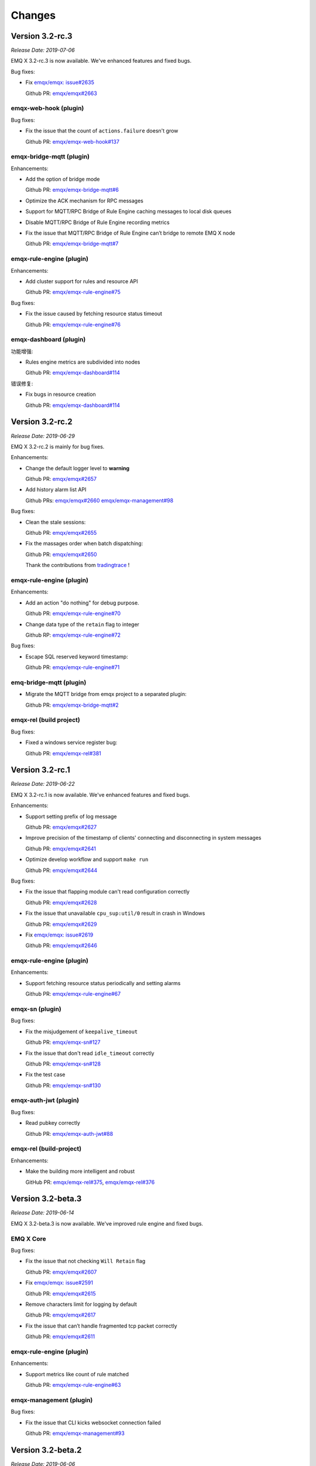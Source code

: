 
.. _changes:

=======
Changes
=======

.. _release_3.2-rc.3:

----------------
Version 3.2-rc.3
----------------

*Release Date: 2019-07-06*

EMQ X 3.2-rc.3 is now available. We've enhanced features and fixed bugs.

Bug fixes:

- Fix `emqx/emqx: issue#2635 <https://github.com/emqx/emqx/issues/2635>`_

  Github PR:
  `emqx/emqx#2663 <https://github.com/emqx/emqx/pull/2663>`_

emqx-web-hook (plugin)
----------------------

Bug fixes:

- Fix the issue that the count of ``actions.failure`` doesn't grow

  Github PR:
  `emqx/emqx-web-hook#137 <https://github.com/emqx/emqx-web-hook/pull/137>`_

emqx-bridge-mqtt (plugin)
-------------------------

Enhancements:

- Add the option of bridge mode

  Github PR:
  `emqx/emqx-bridge-mqtt#6 <https://github.com/emqx/emqx-bridge-mqtt/pull/6>`_

- Optimize the ACK mechanism for RPC messages
- Support for MQTT/RPC Bridge of Rule Engine caching messages to local disk queues
- Disable MQTT/RPC Bridge of Rule Engine recording metrics
- Fix the issue that MQTT/RPC Bridge of Rule Engine can’t bridge to remote EMQ X node

  Github PR:
  `emqx/emqx-bridge-mqtt#7 <https://github.com/emqx/emqx-bridge-mqtt/pull/7>`_

emqx-rule-engine (plugin)
-------------------------

Enhancements:

- Add cluster support for rules and resource API

  Github PR:
  `emqx/emqx-rule-engine#75 <https://github.com/emqx/emqx-rule-engine/pull/75>`_

Bug fixes:

- Fix the issue caused by fetching resource status timeout

  Github PR:
  `emqx/emqx-rule-engine#76 <https://github.com/emqx/emqx-rule-engine/pull/76>`_

emqx-dashboard (plugin)
-----------------------

功能增强:

- Rules engine metrics are subdivided into nodes

  Github PR:
  `emqx/emqx-dashboard#114 <https://github.com/emqx/emqx-dashboard/pull/114>`_

错误修复:

- Fix bugs in resource creation

  Github PR:
  `emqx/emqx-dashboard#114 <https://github.com/emqx/emqx-dashboard/pull/114>`_

.. _release_3.2-rc.2:

----------------
Version 3.2-rc.2
----------------

*Release Date: 2019-06-29*

EMQ X 3.2-rc.2 is mainly for bug fixes.

Enhancements:

- Change the default logger level to **warning**

  Github PR:
  `emqx/emqx#2657 <https://github.com/emqx/emqx/pull/2657>`_

- Add history alarm list API

  Github PRs:
  `emqx/emqx#2660 <https://github.com/emqx/emqx/pull/2660>`_
  `emqx/emqx-management#98 <https://github.com/emqx/emqx-management/pull/98>`_

Bug fixes:

- Clean the stale sessions:

  Github PR:
  `emqx/emqx#2655 <https://github.com/emqx/emqx/pull/2655>`_

- Fix the massages order when batch dispatching:

  Github PR:
  `emqx/emqx#2650 <https://github.com/emqx/emqx/pull/2650>`_

  Thank the contributions from `tradingtrace <https://github.com/tradingtrace>`_ !

emqx-rule-engine (plugin)
-------------------------

Enhancements:

- Add an action "do nothing" for debug purpose.

  Github PR:
  `emqx/emqx-rule-engine#70 <https://github.com/emqx/emqx-rule-engine/pull/70>`_

- Change data type of the ``retain`` flag to integer

  Github RP:
  `emqx/emqx-rule-engine#72 <https://github.com/emqx/emqx-rule-engine/pull/72>`_

Bug fixes:

- Escape SQL reserved keyword timestamp:

  Github PR:
  `emqx/emqx-rule-engine#71 <https://github.com/emqx/emqx-rule-engine/pull/71>`_

emq-bridge-mqtt (plugin)
------------------------

- Migrate the MQTT bridge from emqx project to a separated plugin:

  Github PR:
  `emqx/emqx-bridge-mqtt#2 <https://github.com/emqx/emqx-bridge-mqtt/pull/2>`_

emqx-rel (build project)
------------------------

Bug fixes:

- Fixed a windows service register bug:

  Github PR:
  `emqx/emqx-rel#381 <https://github.com/emqx/emqx-rel/pull/381>`_

.. _release_3.2-rc.1:

----------------
Version 3.2-rc.1
----------------

*Release Date: 2019-06-22*

EMQ X 3.2-rc.1 is now available. We've enhanced features and fixed bugs.

Enhancements:

- Support setting prefix of log message

  Github PR:
  `emqx/emqx#2627 <https://github.com/emqx/emqx/pull/2627>`_

- Improve precision of the timestamp of clients' connecting and disconnecting in system messages

  Github PR:
  `emqx/emqx#2641 <https://github.com/emqx/emqx/pull/2641>`_

- Optimize develop workflow and support ``make run``

  Github PR:
  `emqx/emqx#2644 <https://github.com/emqx/emqx/pull/2644>`_

Bug fixes:

- Fix the issue that flapping module can't read configuration correctly

  Github PR:
  `emqx/emqx#2628 <https://github.com/emqx/emqx/pull/2628>`_

- Fix the issue that unavailable ``cpu_sup:util/0`` result in crash in Windows

  Github PR:
  `emqx/emqx#2629 <https://github.com/emqx/emqx/pull/2629>`_

- Fix `emqx/emqx: issue#2619 <https://github.com/emqx/emqx/issues/2619>`_

  Github PR:
  `emqx/emqx#2646 <https://github.com/emqx/emqx/pull/2646>`_

emqx-rule-engine (plugin)
-------------------------

Enhancements:

- Support fetching resource status periodically and setting alarms

  Github PR:
  `emqx/emqx-rule-engine#67 <https://github.com/emqx/emqx-rule-engine/pull/67>`_

emqx-sn (plugin)
----------------

Bug fixes:

- Fix the misjudgement of ``keepalive_timeout``

  Github PR:
  `emqx/emqx-sn#127 <https://github.com/emqx/emqx-sn/pull/127>`_

- Fix the issue that don't read ``idle_timeout`` correctly

  Github PR:
  `emqx/emqx-sn#128 <https://github.com/emqx/emqx-sn/pull/128>`_

- Fix the test case

  Github PR:
  `emqx/emqx-sn#130 <https://github.com/emqx/emqx-sn/pull/130>`_

emqx-auth-jwt (plugin)
-----------------------

Bug fixes:

- Read pubkey correctly

  Github PR:
  `emqx/emqx-auth-jwt#88 <https://github.com/emqx/emqx-auth-jwt/pull/88>`_

emqx-rel (build-project)
------------------------

Enhancements:

- Make the building more intelligent and robust

  GitHub PR:
  `emqx/emqx-rel#375 <https://github.com/emqx/emqx-rel/pull/375>`_,
  `emqx/emqx-rel#376 <https://github.com/emqx/emqx-rel/pull/376>`_

.. _release_3.2-beta.3:

------------------
Version 3.2-beta.3
------------------

*Release Date: 2019-06-14*

EMQ X 3.2-beta.3 is now available. We've improved rule engine and fixed bugs.

EMQ X Core
----------

Bug fixes:

- Fix the issue that not checking ``Will Retain`` flag

  Github PR:
  `emqx/emqx#2607 <https://github.com/emqx/emqx/pull/2607>`_

- Fix `emqx/emqx: issue#2591 <https://github.com/emqx/emqx/issues/2591>`_

  Github PR:
  `emqx/emqx#2615 <https://github.com/emqx/emqx/pull/2615>`_

- Remove characters limit for logging by default

  Github PR:
  `emqx/emqx#2617 <https://github.com/emqx/emqx/pull/2617>`_

- Fix the issue that can’t handle fragmented tcp packet correctly

  Github PR:
  `emqx/emqx#2611 <https://github.com/emqx/emqx/pull/2611>`_

emqx-rule-engine (plugin)
-------------------------

Enhancements:

- Support metrics like count of rule matched

  Github PR:
  `emqx/emqx-rule-engine#63 <https://github.com/emqx/emqx-rule-engine/pull/63>`_

emqx-management (plugin)
------------------------

Bug fixes:

- Fix the issue that CLI kicks websocket connection failed

  Github PR:
  `emqx/emqx-management#93 <https://github.com/emqx/emqx-management/pull/93>`_

.. _release_3.2-beta.2:

------------------
Version 3.2-beta.2
------------------

*Release Date: 2019-06-06*

EMQ X 3.2-beta.2 is now available. We've improved rule engine and fixed bugs.

EMQ X Core
----------

Bug fixes:

- Fix `emqx/emqx: issue#2553 <https://github.com/emqx/emqx/issues/2553>`_

  Github PR:
  `emqx/emqx#2596 <https://github.com/emqx/emqx/pull/2596>`_

emqx-rule-engine (plugin)
-------------------------

Enhancements:

- Support testing SQL in the dashboard

  Github Commit:
  `emqx/emqx-rule-engine#3e7c4c <https://github.com/emqx/emqx-rule-engine/commit/3e7c4cbe275d8f120ad8efb83fd23ee571d465db>`_

- Preprocess prepared statement for better performance

  Github Commit:
  `emqx/emqx-rule-engine#fa3720 <https://github.com/emqx/emqx-rule-engine/commit/fa37205850c6efe9af5f8ca2f230e17c7de2adb4>`_,
  `emqx/emqx-rule-engine#b00fad <https://github.com/emqx/emqx-rule-engine/commit/b00fad45c283fa2ec3aa57353bbe161960547461>`_

- Adapt rule engine to emqx cluster

  Github Commit:
  `emqx/emqx-rule-engine#3da7fe <https://github.com/emqx/emqx-rule-engine/commit/3da7fed60d92c9a994c2aed5f34509c0d0d4eff4>`_,
  `emqx/emqx-rule-engine#4963b0 <https://github.com/emqx/emqx-rule-engine/commit/4963b0ee3a6114ebe74b48876d25723137df14ad>`_

- Support showing resource status from dashboard

  Github Commit:
  `emqx/emqx-rule-engine#dd9a8d <https://github.com/emqx/emqx-rule-engine/commit/dd9a8d4801f650c1ac888f7420f5497f7d0d6c73>`_,
  `emqx/emqx-rule-engine#d16224 <https://github.com/emqx/emqx-rule-engine/commit/d162246c0b630e059c21f7b36e50154f3d7832e3>`_,
  `emqx/emqx-rule-engine#e4574c <https://github.com/emqx/emqx-rule-engine/commit/e4574c9554d7e7d79a8ce55a6c9e4089ee00db79>`_

- Support restarting resources in dashboard

  Github Commit:
  `emqx/emqx-rule-engine#ccbffd <https://github.com/emqx/emqx-rule-engine/commit/ccbffd7d5db514adf6cd20e8d139e73f80bc1c96>`_

- Support check HTTP connectivity

  Github Commit:
  `emqx/emqx-rule-engine#3feffc <https://github.com/emqx/emqx-rule-engine/commit/3feffcd5a3f0da78725f1208594cea1b3273ec0b>`_

Bug fixes:

- Fix check dependency error before deleting resources

  Github Commit:
  `emqx/emqx-rule-engine#3265ff <https://github.com/emqx/emqx-rule-engine/commit/3265ffe10584f0edccc084e6f78ae035ba310c07>`_

- Fix resources never destroyed

  Github Commit:
  `emqx/emqx-rule-engine#58a1ce <https://github.com/emqx/emqx-rule-engine/commit/58a1ce45e1cf96cf05481d8ed076febef0d41976>`_

- Fix SQL nested put failure

  Github Commit:
  `emqx/emqx-rule-engine#64776a <https://github.com/emqx/emqx-rule-engine/commit/64776aebde1fe48c1038fba3b61f457590ab4408>`_

emqx-auth-http (plugin)
-----------------------

Enhancements:

- Support HTTPS

  Github PR:
  `emqx/emqx-auth-http#133 <https://github.com/emqx/emqx-auth-http/pull/133>`_

emqx-docker (plugin)
--------------------

Bug fixes:

- Fix `emqx/emqx-docker: issue#115 <https://github.com/emqx/emqx-docker/issues/115>`_

  Github Commit:
  `emqx/emqx-docker#f3c219 <https://github.com/emqx/emqx-docker/commit/f3c21978f5ffefd5d419bc78a1caf1ad71de9c91>`_

emqx-management (plugin)
------------------------

Bug fixes:

- Fix the issue of reloading plugin

  Github PR:
  `emqx/emqx-management#91 <https://github.com/emqx/emqx-management/pull/91>`_

ekka (deps)
-----------

Bug fixes:

- Fix the issue makes `emqx_sm_locker` crash

  Github Commit:
  `emqx/ekka#2d5bf2 <https://github.com/emqx/ekka/commit/2d5bf2a1f10d84408e4b35d3e274a49f395056c3>`_

.. _release_3.2-beta.1:

------------------
Version 3.2-beta.1
------------------

*Release Date: 2019-05-27*

EMQ X 3.2-beta.1 is now available. We've changed our build tool from erlang.mk to rebar3, and improved the rule-engine.

EMQ X Core
----------

Enhancements:

- Build with rebar3

  Github PR:
  `emqx/emqx#2475 <https://github.com/emqx/emqx/pull/2475>`_,
  `emqx/emqx#2510 <https://github.com/emqx/emqx/pull/2510>`_,
  `emqx/emqx#2518 <https://github.com/emqx/emqx/pull/2518>`_,
  `emqx/emqx#2521 <https://github.com/emqx/emqx/pull/2521>`_

- Support `{active, N}` for SSL connection

  Github PR:
  `emqx/emqx#2531 <https://github.com/emqx/emqx/pull/2531>`_

- Improve the behaviour of anonymous access

  Github PR:
  `emqx/emqx#2355 <https://github.com/emqx/emqx/pull/2355>`_

- Speed up zone access

  Github PR:
  `emqx/emqx#2548 <https://github.com/emqx/emqx/pull/2548>`_

Bug fixes:

- Fixed a fatal error in the `emqx_sm`

  Github PR:
  `emqx/emqx#2559 <https://github.com/emqx/emqx/pull/2559>`_

- Fixed an error when publishing MQTT-SN, CoAP messages

  Github PR:
  `emqx/emqx#2556 <https://github.com/emqx/emqx/pull/2556>`_

emqx-rule-engine (plugin)
-------------------------

Enhancements:

- Better rule engine

  Github Repository:
  `emqx/emqx-rule-engine <https://github.com/emqx/emqx-rule-engine>`_

emqx-web-hook (plugin)
----------------------

Enhancements:

- Add an option for encoding payload field

  Github PR:
  `emqx/emqx-web-hook#119 <https://github.com/emqx/emqx-web-hook/pull/119>`_

emqx-auth-http (plugin)
-----------------------

Enhancements:

- More opts for http request

  Github PR:
  `emqx/emqx-auth-http#128 <https://github.com/emqx/emqx-auth-http/pull/128>`_

emqx-sn (plugin)
----------------

Bug fixes:

- Fix wrong function call

  Github PR:
  `emqx/emqx-sn#118 <https://github.com/emqx/emqx-sn/pull/118>`_

.. _release_3.1.2:

--------------
Version 3.1.2
--------------

*Release Date: 2019-06-06*

EMQ X 3.1.2 is now available. We've fixed bugs and improved stability.

EMQ X Core
----------

Bug fixes:

- Fix `emqx/emqx: issue #2595 <https://github.com/emqx/emqx/issues/2595>`_

  Github PR:
  `emqx/emqx#2601 <https://github.com/emqx/emqx/pull/2601>`_

- Fix the issue that failed when setting the log level

  Github PR:
  `emqx/emqx#2600 <https://github.com/emqx/emqx/pull/2600>`_

- Fix the issue that doesn't match the return value

  Github PR:
  `emqx/emqx#2560 <https://github.com/emqx/emqx/pull/2560>`_

- Hotfix for ``emqx_sn`` and ``emqx_coap`` plugins

  Github PR:
  `emqx/emqx#2556 <https://github.com/emqx/emqx/pull/2556>`_

emqx-coap (plugin)
------------------

Bug fixes:

- Fix the issue that messages can't be published

  Github PR:
  `emqx/emqx-coap#120 <https://github.com/emqx/emqx-coap/pull/120>`_

ekka (deps)
-----------

Bug fixes:

- Fix the issue makes ``emqx_sm_locker`` crash

  Github PR:
  `emqx/ekka#54 <https://github.com/emqx/ekka/pull/54>`_

- Fix the issue that k8s can't use dns cluster

  Github PR:
  `emqx/ekka#53 <https://github.com/emqx/ekka/pull/53>`_

- Fix the issue that etcd cluster is unusable

  Github PR:
  `emqx/ekka#52 <https://github.com/emqx/ekka/pull/52>`_

.. _release_3.1.1:

-------------
Version 3.1.1
-------------

*Release Date: 2019-05-10*

EMQ X 3.1.1 is now available. In this version we've fixed bugs and improved stability.

EMQ X Core
----------

Enhancements:

- Enlarge the maximum number of characters printed by each log event

  Github PR:
  `emqx/emqx#2509 <https://github.com/emqx/emqx/pull/2509>`_

- ``force_shutdown_policy`` will use a different value according to digits of system

  Github PR:
  `emqx/emqx#2515 <https://github.com/emqx/emqx/pull/2515>`_

Bug fixes:

- Configure and use ``long_gc`` 与 ``long_schedule`` correctly

  Github PR:
  `emqx/emqx#2504 <https://github.com/emqx/emqx/pull/2504>`_,
  `emqx/emqx#2513 <https://github.com/emqx/emqx/pull/2513>`_

- Fix the issue ``suboptions/count`` not been updated

  Github PR:
  `emqx/emqx#2507 <https://github.com/emqx/emqx/pull/2507>`_

emqx-lwm2m (plugin)
-------------------

Bug fixes:

- Fix the issue that mountpoint didn't take effect

  Github PR:
  `emqx/emqx-lwm2m#34 <https://github.com/emqx/emqx-lwm2m/pull/34>`_

- Fix the issue that message couldn't be forwarded by ``emqx-web-hook``

  Github PR:
  `emqx/emqx-lwm2m#35 <https://github.com/emqx/emqx-lwm2m/pull/35>`_

.. _release_3.1.0:

-------------
Version 3.1.0
-------------

*Release Date: 2019-04-26*

EMQ X 3.1.0 is now available. The rule engine has become stable and production ready.
We've also introduced an emqx-edge manager - the ``Storm``, and improved some code for flapping.

EMQ X Core
----------

Enhancements:

- Add emqx_ct_helpers as deps and refactor test suites

  Github PR:
  `emqx/emqx#2480 <https://github.com/emqx/emqx/pull/2480>`_

- Refactor flapping code

  Github PR:
  `emqx/emqx#2476 <https://github.com/emqx/emqx/pull/2476>`_

emqx-management (plugin)
------------------------

Bug fixes:

- Fixed listeners acceptors is undefined

  Github PR:
  `emqx/emqx-management#76 <https://github.com/emqx/emqx-management/pull/76>`_

emqx-rule-engine (plugin)
-------------------------

Enhancements:

- Support validation of rule action params

  Github PR:
  `emqx/emqx-rule-engine#b28318 <https://github.com/emqx/emqx-rule-engine/commit/b283184dcbb207e8d58ac308c027a093a4f4ab88>`_

- Check dependency when deleting resources

  Github PR:
  `emqx/emqx-rule-engine#fa75b9 <https://github.com/emqx/emqx-rule-engine/commit/fa75b952efb7951bc57242adc8e953dbbba6b2ed>`_

- Remove ``from`` param from republish action

  Github PR:
  `emqx/emqx-rule-engine#8721eb <https://github.com/emqx/emqx-rule-engine/commit/8721ebe583d5426f239b5b1f044fe381bf4ea0b7>`_

- Fix where clause of SQL cannot handle integers

  Github PR:
  `emqx/emqx-rule-engine#c9c761 <https://github.com/emqx/emqx-rule-engine/commit/c9c7616f86019657861dff408854e9c5238d666b>`_

emqx-storm (plugin)
-------------------

Enhancements:

- Support edge storm

  Github Repository:
  `emqx/emqx-storm <https://github.com/emqx/emqx-storm>`_

.. _release_3.1-rc.3:

----------------
Version 3.1-rc.3
----------------

*Release Date: 2019-04-19*

EMQ X 3.1-rc.3 is now available. In this version we've enhanced the Rule-Engine and fixed some bugs.
Note: Starting with this release, add OpenSUSE's installation package, and no longer provide Debian 7's installation package.

EMQ X Core
----------

Enhancements:

- Support flapping detection for clients, and banning abnormal clients

  Github PR:
  `emqx/emqx#2438 <https://github.com/emqx/emqx/pull/2438>`_

- Support configuring output length of log

  Github PR:
  `emqx/emqx#2461 <https://github.com/emqx/emqx/pull/2461>`_

Bug fixes:

- Fix an issue that ``emqx_client`` doesn't set Keep Alive field correctly for CONNECT packet

  Github PR:
  `emqx/emqx#2443 <https://github.com/emqx/emqx/pull/2443>`_

emqx-auth-mysql (plugin)
------------------------

Enhancements:

- Support proxysql

  Github PR:
  `emqx/emqx-auth-mysql#134 <https://github.com/emqx/emqx-auth-mysql/pull/134>`_

emqx-statsd (plugin)
--------------------

Bug fixes:

- Fix an Windows compatibility issue

  Github PR:
  `emqx/emqx-statsd#24 <https://github.com/emqx/emqx-statsd/pull/24>`_

emqx-web-hook (plugin)
----------------------

Enhancements:

- Support event actions in webhook

  Github Commit:
  `emqx/emqx-web-hook#8367e0 <https://github.com/emqx/emqx-web-hook/commit/8367e02f5ccafc7df9600c258348461a67c171bd>`_

- Improve specs of webhook resource

  Github Commit:
  `emqx/emqx-web-hook#5a1345 <https://github.com/emqx/emqx-web-hook/commit/5a13457d4f823fa80df1c7eab9a8e945ae6a0701>`_

- Support search actions by hook type

  Github Commit:
  `emqx/emqx-web-hook#fb3b1b <https://github.com/emqx/emqx-web-hook/commit/fb3b1ba98ca3f2557a51be98a06537781119132c>`_

emqx-rule-engine (plugin)
-------------------------

Enhancements:

- Support search actoins by resource type

  Github PR:
  `emqx/emqx-rule-engine#25 <https://github.com/emqx/emqx-rule-engine/pull/25>`_

- Load resource providers instead of register providers

  Github PR:
  `emqx/emqx-rule-engine#26 <https://github.com/emqx/emqx-rule-engine/pull/26>`_

- Improve the input data for actions

  Github PR:
  `emqx/emqx-rule-engine#27 <https://github.com/emqx/emqx-rule-engine/pull/27>`_

emqx-rel
--------

Bug fixes:

- Fix start fail after changing log.rotation.size

  Github PR:
  `emqx/emqx-rel#336 <https://github.com/emqx/emqx-rel/pull/336>`_

.. _release_3.1-rc.2:

----------------
Version 3.1-rc.2
----------------

*Release Date: 2019-04-13*

EMQ X 3.1-rc.2 is now available. In this version we've enhanced the Rule-Engine and fixed some bugs.

EMQ X Core
----------

Enhancements:

- Redesign ``ensure_start`` and ``ensure_stop`` api of ``emqx_bridge``

  Github PR:
  `emqx/emqx#2423 <https://github.com/emqx/emqx/pull/2423>`_

- Expose handler of ``emqx_bridge``

  Github PR:
  `emqx/emqx#2414 <https://github.com/emqx/emqx/pull/2414>`_

Bug fixes:

- Fix an issue that metrics are missed in statistics when session terminated

  Github PR:
  `emqx/emqx#2416 <https://github.com/emqx/emqx/pull/2416>`_

- Check log level before tracing

  Github PR:
  `emqx/emqx#2408 <https://github.com/emqx/emqx/pull/2408>`_

emqx-auth-http (plugin)
-----------------------

Enhancements:

- Support updating ``mountpoint`` from user's Web Server in credentials

  Github PR:
  `emqx/emqx-auth-http#116 <https://github.com/emqx/emqx-auth-http/pull/116>`_

emqx-auth-username (plugin)
---------------------------

Enhancements:

- Remove the function that configures username in the emqx_auth_username.conf

  Github PR:
  `emqx/emqx-auth-username#96 <https://github.com/emqx/emqx-auth-username/pull/96>`_

emqx-auth-clientid (plugin)
---------------------------

Enhancements:

- Remove the function that configures clientid in the emqx_auth_clientid.conf

  Github PR:
  `emqx/emqx-auth-clientid#81 <https://github.com/emqx/emqx-auth-clientid/pull/81>`_

emqx-rule-engine (plugin)
-------------------------

Enhancements:

- Support Posix-Style CLI in rule engine CLI

  Github PR:
  `emqx/emqx-rule-engine#23 <https://github.com/emqx/emqx-rule-engine/pull/23>`_

Bug fixes:

- Fix some Bugs in HTTP APIs

  Github PR:
  `emqx/emqx-rule-engine#21 <https://github.com/emqx/emqx-rule-engine/pull/21>`_

emqx-packages (plugin)
----------------------

Bug fixes:

- Fix issue that EMQ X boots abortively on CentOS

  Github Commit:
  `emqx/emqx-packages#64760523ea29ca0ad1d85b763f0e8a8e6954db9c <https://github.com/emqx/emqx-packages/commit/64760523ea29ca0ad1d85b763f0e8a8e6954db9c>`_

emqx-dashboard (plugin)
-----------------------

Enhancements:

- Add interactive web interface for Rule-Engine

  Github PR:
  `emqx/emqx-dashboard#50 <https://github.com/emqx/emqx-dashboard/pull/50>`_

- Support managing users of Dashboard in cluster

  Github PR:
  `emqx/emqx-dashboard#48 <https://github.com/emqx/emqx-dashboard/pull/48>`_

.. _release_3.1-rc.1:

----------------
Version 3.1-rc.1
----------------

*Release Date: 2019-04-04*

EMQ X 3.1-rc.1 is now available. In this version we've improved rule engine,
fixed some bugs, improved the stability, and so on.

EMQ X Core
----------

Enhancements:

- Support compress websocket message

  Github PR:
  `emqx/emqx#2356 <https://github.com/emqx/emqx/pull/2356>`_

- `etcd` cluster support SSL connection

  Github PR:
  `emqx/emqx#2367 <https://github.com/emqx/emqx/pull/2367>`_

- Support proxy protocol of websocket

  Github PR:
  `emqx/emqx#2372 <https://github.com/emqx/emqx/pull/2372>`_

Bug fixes:

- Fix the error logic in the monitor modules

  Github PR:
  `emqx/emqx#2353 <https://github.com/emqx/emqx/pull/2353>`_

- Fix `allow_anonymous` behavoir error

  Github PR:
  `emqx/emqx#2355 <https://github.com/emqx/emqx/pull/2355>`_

- Fix drain the session process mailbox handling error

  Github PR:
  `emqx/emqx#2373 <https://github.com/emqx/emqx/pull/2373>`_

- Fix the problem that `message.dropped` hook will not be triggered in some cases

  Github PR:
  `emqx/emqx#2399 <https://github.com/emqx/emqx/pull/2399>`_

emqx-auth-http (plugin)
-----------------------

Enhancements:

- Support for using Subject Name and Common Name for authentication

  Github PR:
  `emqx/emqx-auth-http <https://github.com/emqx/emqx-auth-http/pull/113>`_

emqx-auth-clientid (plugin)
---------------------------

Enhancements:

- Support for operating ClientId via REST API

  Github PR:
  `emqx/emqx-auth-clientid <https://github.com/emqx/emqx-auth-clientid/pull/78>`_

emqx-auth-jwt (plugin)
----------------------

Enhancements:

- Support to verify the specified claims fields

  Github PR:
  `emqx/emqx-auth-jwt#69 <https://github.com/emqx/emqx-auth-jwt/pull/69>`_

emqx-rule-engine (plugin)
-------------------------

Enhancements:

- Improve rule engine

  Github Repository:
  `emqx/emqx-rule-engine <https://github.com/emqx/emqx-rule-engine>`_

emqx-rel
--------

Bug fixes:

- Fix windows boot twice problem

  Github Commit:
  `emqx/emqx-rel#75de3441db9bf03d489609dcbb340a74de263508 <https://github.com/emqx/emqx-rel/commit/75de3441db9bf03d489609dcbb340a74de263508>`_

- Fix the problem when boot path contains spaces or chinese character

  Github Commit:
  `emqx/emqx-rel#75de3441db9bf03d489609dcbb340a74de263508 <https://github.com/emqx/emqx-rel/commit/75de3441db9bf03d489609dcbb340a74de263508>`_

.. _release_3.1-beta.3:

------------------
Version 3.1-beta.3
------------------

*Release Date: 2019-04-26*

EMQ X 3.1-beta.3 is now available. In this version we've introduced rule engine,
improved plugin discovery mechanism, fixed some bugs, and so on.

EMQ X Core
----------

Enhancements:

- Improve plugin discovery mechanism

  Github PR:
  `emqx/emqx#2339 <https://github.com/emqx/emqx/pull/2339>`_

Bug fixes:

- Fix bug of clearing alarm repeatedly

  Github PR:
  `emqx/emqx#2332 <https://github.com/emqx/emqx/pull/2332>`_

- Fix bug of parsing sticky package failure

  Github PR:
  `emqx/emqx#2333 <https://github.com/emqx/emqx/pull/2333>`_

- Set DUP flag in PUBLISH packet correctly

  Github PR:
  `emqx/emqx#2337 <https://github.com/emqx/emqx/pull/2337>`_

emqx-rule-engine (plugin)
-------------------------

Enhancements:

- Implement prototype of rule engine

  Github Repository:
  `emqx/emqx-rule-engine <https://github.com/emqx/emqx-rule-engine>`_

emqx-lua-hook (plugin)
----------------------

Enhancements:

- Add auth and acl hook

  Github PR:
  `emqx/emqx-lua-hook#63 <https://github.com/emqx/emqx-lua-hook/pull/63>`_

emqx-auth-mysql (plugin)
------------------------

Bug fixes:

- Fix bug that ACL could not be loaded

  Github PR:
  `emqx/emqx-auth-mysql#130 <https://github.com/emqx/emqx-auth-mysql/pull/130>`_,
  `emqx/emqx-auth-mysql#128 <https://github.com/emqx/emqx-auth-mysql/pull/128>`_

.. _release_3.1-beta.2:

------------------
Version 3.1-beta.2
------------------

*Release Date: 2019-03-16*

EMQ X 3.1-beta.2 is now available. In this version we've redesigned the `hooks`, supported `TLS/PSK`,
fixed some issues about `gen_rpc`, and so on.

EMQ X Core
----------

Enhancements:

- Improve emqx hooks and credentials

  Github PR:
  `emqx/emqx#2309 <https://github.com/emqx/emqx/pull/2309>`_

- Support TLS/DTLS PSK

  Github PR:
  `emqx/emqx#2297 <https://github.com/emqx/emqx/pull/2297>`_

- Move request response out of emqx client

  Github PR:
  `emqx/emqx#2293 <https://github.com/emqx/emqx/pull/2293>`_

Bug fixes:

- Broker crash when forwarding message in cluster

  Github issues:
  `emqx/emqx#2290 <https://github.com/emqx/emqx/issues/2290>`_

  Github PR:
  `emqx/emqx#2320 <https://github.com/emqx/emqx/pull/2320>`_

- Unload emqx_alarm_handler before unloading plugins when shutting down

  Github PR:
  `emqx/emqx#2316 <https://github.com/emqx/emqx/pull/2316>`_

- Fixed a bug related to emqx bridge

  Github issues:
  `emqx/emqx#2312 <https://github.com/emqx/emqx/issues/2312>`_

  Github PR:
  `emqx/emqx#2313 <https://github.com/emqx/emqx/pull/2313>`_

- Eliminate inflight full error

  Github PR:
  `emqx/emqx#2281 <https://github.com/emqx/emqx/pull/2281>`_

emqx-management (plugin)
------------------------

Enhancements:

- Add default application secret configuration

  Github PR:
  `emqx/emqx-management#58 <https://github.com/emqx/emqx-management/pull/58>`_

- Fix plugin reload error when plugin is not started

  Github PR:
  `emqx/emqx-management#59 <https://github.com/emqx/emqx-management/pull/59>`_

- Move plugin-related HTTP APIs to each plugin

  Github PR:
  `emqx/emqx-management#57 <https://github.com/emqx/emqx-management/pull/57>`_

- Fix io/max_fds undefined issue

  Github issues:
  `emqx/emqx-management#2222 <https://github.com/emqx/emqx-management/issues/2222>`__

  Github PR:
  `emqx/emqx-management#54 <https://github.com/emqx/emqx-management/pull/54>`_

emqx-auth-jwt (plugin)
----------------------

Enhancements:

- Improve the JWT Auth plugin

  Github PR:
  `emqx/emqx-auth-jwt#63 <https://github.com/emqx/emqx-auth-jwt/pull/63>`_

emqx-auth-username (plugin)
---------------------------

Enhancements:

- Add CURD HTTP API for managing usernames

  Github PR:
  `emqx/emqx-auth-username#82 <https://github.com/emqx/emqx-auth-username/pull/82>`_

emqx-web-hook (plugin)
----------------------

Bug fixes:

- Fix bug when formatting message

  Github issues:
  `emqx/emqx-web-hook#93 <https://github.com/emqx/emqx-web-hook/issues/93>`_

  Github PR:
  `emqx/emqx-web-hook#96 <https://github.com/emqx/emqx-web-hook/pull/96>`_

minirest (deps)
---------------

Bug fixes:

- Filter the API for plugins that not started

  Github PR:
  `emqx/minirest#12 <https://github.com/emqx/minirest/pull/12>`_

gen_rpc (deps)
--------------

Bug fixes:

- Fix raw socket flags for 'gen_tcp'

  Github PR:
  `emqx/gen_rpc#5 <https://github.com/emqx/gen_rpc/pull/5>`_

.. _release_3.1-beta.1:

------------------
Version 3.1-beta.1
------------------

*Release Date: 2019-02-28*

The EMQ X 3.1-beta.1 is now available. This version focuses on feature improvements. We
introduced new broker bridge, implemented the batch packets delivery, added supports for redis cluster, and so on.

EMQ X Core
----------

Enhancements:

- Introduce new bridge implement

  Github PR:
  `emqx/emqx#2199 <https://github.com/emqx/emqx/pull/2199>`_

- Support batch delivery

  Github PR:
  `emqx/emqx#2253 <https://github.com/emqx/emqx/pull/2253>`_

- Improve the `emqx_connection` module by using gen_statem behaviour

  Github PR:
  `emqx/emqx#2235 <https://github.com/emqx/emqx/pull/2235>`_

- Add monitors and improve alarm handler

  Github PR:
  `emqx/emqx#2266 <https://github.com/emqx/emqx/pull/2266>`_

emqx-auth-redis
---------------

Enhancements:

- Support redis cluster

  Github PR:
  `emqx/emqx-auth-redis#93 <https://github.com/emqx/emqx-auth-redis/pull/93>`_

emqx-dashboard
--------------

Enhancements:

- Add test cases for `emqx_dashboard_cli` module

  Github PR:
  `emqx/emqx-dashboard#34 <https://github.com/emqx/emqx-dashboard/pull/34>`_

emqx-auth-username
------------------

Enhancements:

- Add new cli to update username

  Github PR:
  `emqx/emqx-auth-username#74 <https://github.com/emqx/emqx-auth-username/pull/74>`_

emqx-auth-clientid
------------------

Enhancements:

- Add new cli to update clientid

  Github PR:
  `emqx/emqx-auth-clientid#59 <https://github.com/emqx/emqx-auth-clientid/pull/59>`_

.. _release_3.0.1:

------------------
Version 3.0.1
------------------

*Release Date: 2019-01-25*

The EMQ X 3.0.1 is now available. Many improvements and bug fixes has been made.

EMQ X Core
----------

Enhancements:

- Add +L vm args for reducing some memory for emqx edge

  Github PR:
  `emqx/emqx#2110 <https://github.com/emqx/emqx/pull/2110>`_

- Change logger level in a single command

  Github PR:
  `emqx/emqx#2115 <https://github.com/emqx/emqx/pull/2115>`_

- Refactor the emqx bridge; Support bridge message persistence.

  Github PR:
  `emqx/emqx#2160 <https://github.com/emqx/emqx/pull/2160>`_,
  `emqx/emqx#2117 <https://github.com/emqx/emqx/pull/2117>`_,
  `emqx/emqx#2113 <https://github.com/emqx/emqx/pull/2113>`_,
  `emqx/emqx#2108 <https://github.com/emqx/emqx/pull/2108>`_,
  `emqx/emqx#2053 <https://github.com/emqx/emqx/pull/2053>`_

- Optimize route matching

  Github PR:
  `emqx/emqx#2124 <https://github.com/emqx/emqx/pull/2124>`_

- Improve the design of 'emqx_client' module

  Github PR:
  `emqx/emqx#2137 <https://github.com/emqx/emqx/pull/2137>`_

- Improve the design of 'emqx_pool' module

  Github PR:
  `emqx/emqx#2138 <https://github.com/emqx/emqx/pull/2138>`_

- Improve shared subscribe dispatch implementation

  Github PR:
  `emqx/emqx#2144 <https://github.com/emqx/emqx/pull/2144>`_

- Re-generate the configuration when restarting emqx

  Github PR:
  `emqx/emqx#2175 <https://github.com/emqx/emqx/pull/2175>`_

Bug Fixes:

- Fix crash if peer closed the connection

  Github PR:
  `emqx/emqx#2120 <https://github.com/emqx/emqx/pull/2120>`_

- Fix the bug that send will message unexpectedly

  Github PR:
  `emqx/emqx#2156 <https://github.com/emqx/emqx/pull/2156>`_

emqx-lwm2m (plugin)
-------------------

Bug Fixes:

- Remove authentication for LwM2M

  GitHub PR:
  `emqx/emqx-lwm2m#14 <https://github.com/emqx/emqx-lwm2m/pull/14>`_

emqx-auth-username (plugin)
---------------------------

Enhancements:

- Support optional encryption modes

  GitHub PR:
  `emqx/emqx-auth-usernmae#64 <https://github.com/emqx/emqx-auth-username/pull/64>`_

emqx-auth-clientid (plugin)
---------------------------

Enhancements:

- Support optional encryption modes

  GitHub PR:
  `emqx/emqx-auth-clientid#52 <https://github.com/emqx/emqx-auth-username/pull/52>`_

emqx-management (plugin)
------------------------

Enhancements:

- Add a new CLI 'plugins reload <Name>'; Re-generate the configuration when reloading emqx plugin

  Github PR:
  `emqx/emqx-management#30 <https://github.com/emqx/emqx-management/pull/30>`_

.. _release_3.0.0:

------------------
Version 3.0.0
------------------

*Release Date: 2018-12-22*

The EMQ X 3.0.0 is now available. In this release, we have re-designed the ETS tables for subscripions, and enhanced the performance by refactoring some modules and tuning the erlang vm args.

EMQ X Core
----------

Enhancements:

- Move addtional vm args to a separate vm.args file

  Github PR:
  `emqx/emqx#2033 <https://github.com/emqx/emqx/pull/2033>`_,
  `emqx/emqx#2057 <https://github.com/emqx/emqx/pull/2057>`_,
  `emqx/emqx#2070 <https://github.com/emqx/emqx/pull/2070>`_

- Add will topic validation and acl check

  Github PR:
  `emqx/emqx#2075 <https://github.com/emqx/emqx/pull/2075>`_

- Add option to disconnect client in case of ACL denied

  Github PR:
  `emqx/emqx#2059 <https://github.com/emqx/emqx/pull/2059>`_

- Implement a new session supervisor

  Github PR:
  `emqx/emqx#2077 <https://github.com/emqx/emqx/pull/2077>`_

- Add 'active_n' option to optimize the CPU usage of `emqx_connection`

  Github PR:
  `emqx/emqx#2060 <https://github.com/emqx/emqx/pull/2060>`_

- Supports batch processing 'DOWN' events

  Github PR:
  `emqx/emqx#2060 <https://github.com/emqx/emqx/pull/2060>`_

- Add sharding for subscription tables

  Github PR:
  `emqx/emqx#2044 <https://github.com/emqx/emqx/pull/2044>`_

- Implement a new 'emqx_gc' module

  Github PR:
  `emqx/emqx#2090 <https://github.com/emqx/emqx/pull/2090>`_

Bug Fixes:

- Fix bug for `Topic Alias Maximum`

  Github PR:
  `emqx/emqx#2074 <https://github.com/emqx/emqx/pull/2074>`_

- Fix a bug that would not send a will message in some cases

  Github PR:
  `emqx/emqx#2068 <https://github.com/emqx/emqx/pull/2068>`_

emqx-auth-ldap (plugin)
-----------------------

Enhancements:

- Better design

  GitHub PR:
  `emqx/emqx-auth-ldap#46 <https://github.com/emqx/emqx-auth-ldap/pull/46>`_

emqx-lua-hook (plugin)
----------------------

Bug Fixes:

- Make all test cases pass

  GitHub PR:
  `emqx/emqx-lua-hook#45 <https://github.com/emqx/emqx-lua-hook/pull/45>`_

emqx-management (plugin)
------------------------

Enhancements:

- Add test cases for rest api and better design for the format of response

  GitHub PR:
  `emqx/emqx-management#21 <https://github.com/emqx/emqx-management/pull/21>`_

.. _release_3.0_rc.5:

------------------
Version 3.0-rc.5
------------------

*Release Date: 2018-11-30*

The EMQ X 3.0-rc.5 is now available. The maintenance release fixes some bugs and starts supporting batch update of metrics.

EMQ X Core
----------

Enhancements:

- Reduce dependencies' size

  Github PR:
  `emqx/emqx#1981 <https://github.com/emqx/emqx/pull/1981>`_

- Support batch update of metrics

  Github PR:
  `emqx/emqx#2001 <https://github.com/emqx/emqx/pull/2001>`_

- Optimize read/write concurrency of `mnesia/ets` tables

  Github PR:
  `emqx/emqx#2006 <https://github.com/emqx/emqx/pull/2006>`_

Bug Fixes:

- Fix 'function_clause' in `emqx_router`

  Github PR:
  `emqx/emqx#1998 <https://github.com/emqx/emqx/pull/1998>`_

- Remove `simple log handler` at startup

  Github PR:
  `emqx/emqx#2000 <https://github.com/emqx/emqx/pull/2000>`_

- Fix the atom leaks in `emqx_reason_codes` module

  Github PR:
  `emqx/emqx#2008 <https://github.com/emqx/emqx/pull/2008>`_

emqx-passwd (plugin)
--------------------

Enhancements:

- Support `Rebar3`

  GitHub PR:
  `emqx/emqx-passwd#6 <https://github.com/emqx/emqx-passwd/pull/6>`_

emqx-web-hook (plugin)
----------------------

Enhancements:

- Support `Rebar3`

  GitHub PR:
  `emqx/emqx-web-hook#77 <https://github.com/emqx/emqx-web-hook/pull/77>`_

Bug Fixes:

- `username` and `clientid` in http request is empty in `emqx-web-hook`

  GitHub PR:
  `emqx/emqx-web-hook#77 <https://github.com/emqx/emqx-web-hook/pull/77>`_

emqx-dashboard (plugin)
-----------------------

Bug Fixes:

- Firefox browser can not copy application info.

  GitHub PR:
  `emqx/emqx-dashboard#12 <https://github.com/emqx/emqx-dashboard/pull/12>`_

emqx-management (plugin)
------------------------

Bug Fixes:

- Fix the crash caused by `clients` CLI.

  GitHub PR:
  `emqx/emqx-management#16 <https://github.com/emqx/emqx-management/pull/16>`_

.. _release_3.0_rc.4:

------------------
Version 3.0-rc.4
------------------

*Release Date: 2018-11-24*

The EMQ X 3.0-rc.4 release improves logging, enhances support for `Rebar3`.

EMQ X Core
----------

Enhancements:

- Add `ignore_loop_deliver` flag for client with `MQTT v3.1.1` to avoid loop delivery

  Github PR:
  `emqx/emqx#1964 <https://github.com/emqx/emqx/pull/1964>`_

- Support using `username` to replace `client_id`, disabled by default

  Github PR:
  `emqx/emqx#1961 <https://github.com/emqx/emqx/pull/1961>`_

- Enable `emqx.log` by default

  Github PR:
  `emqx/emqx#1979 <https://github.com/emqx/emqx/pull/1979>`_

- Add `CLI` for log level

  Github PR:
  `emqx/emqx#1977 <https://github.com/emqx/emqx/pull/1977>`_

- Improve `CLI` for log tracer

  Github PR:
  `emqx/emqx#1973 <https://github.com/emqx/emqx/pull/1973>`_

- Optimize log performance

  Github PR:
  `emqx/emqx#1960 <https://github.com/emqx/emqx/pull/1960>`_

Bug Fixes:

- Fix type validation for `User-Property`

  Github PR:
  `emqx/emqx#1969 <https://github.com/emqx/emqx/pull/1969>`_

- Fix wrong description for `max_topic_alias`

  Github PR:
  `emqx/emqx#1962 <https://github.com/emqx/emqx/pull/1962>`_

- Update proc meta-data for empty `client_id`

  Github PR:
  `emqx/emqx#1980 <https://github.com/emqx/emqx/pull/1980>`_

emqx-coap (plugin)
------------------

Enhancements:

- Support `Rebar3`

  GitHub PR:
  `emqx/emqx-coap#89 <https://github.com/emqx/emqx-coap/pull/89>`_

Bug fixes:

- Fix bad using of `sendfun`

  GitHub PR:
  `emqx/emqx-coap#89 <https://github.com/emqx/emqx-coap/pull/89>`_

emqx-management (plugin)
------------------------

Bug fixes:

- Fix the unstable rest api for lookup connection in cluster mode

  GitHub PR:
  `emqx/emqx-management#11 <https://github.com/emqx/emqx-management/pull/11>`_

ekka (dependency)
-----------------

Bug Fixes:

- Fix bug in distributed lock

  GitHub PR:
  `emqx/ekka#39 <https://github.com/emqx/ekka/pull/39>`_

minirest (dependency)
---------------------

Enhancements:

- Support `Rebar3`

  GitHub PR:
  `emqx/minirest#6 <https://github.com/emqx/minirest/pull/6>`_

cuttlefish (dependency)
-----------------------

Bug fixes:

- Change default logger to `std_error`

  GitHub PR:
  `emqx/cuttlefish#4 <https://github.com/emqx/cuttlefish/pull/4>`_

emqx-rel (build-project)
------------------------

Enhancements:

- Build with `cuttlefish`

  GitHub PR:
  `emqx/emqx-rel#253 <https://github.com/emqx/emqx-rel/pull/253>`_

- `delay_publish` plugin is disabled by default

  GitHub PR:
  `emqx/emqx-rel#251 <https://github.com/emqx/emqx-rel/pull/251>`_

.. _release_3.0_rc.3:

------------------
Version 3.0-rc.3
------------------

*Release Date: 2018-11-10*

The EMQ X 3.0-rc.3 release rewrites `emqx_mqueue` module, supports `MQTT-SN`, `CoAP` and `STOMP` protocols.

EMQ X Core
----------

Enhancements:

- Replace macro `QOS$i` to `QOS_$i`

  Github PR:
  `emqx/emqx#1948 <https://github.com/emqx/emqx/pull/1948>`_

- Fix config descriptions of `ACL cache`

  Github PR:
  `emqx/emqx#1950 <https://github.com/emqx/emqx/pull/1950>`_

- Rewrite `emqx_mqueue` module

  Github PR:
  `emqx/emqx#1926 <https://github.com/emqx/emqx/pull/1926>`_

- Change `lager` to `logger`

  Github PR:
  `emqx/emqx#1898 <https://github.com/emqx/emqx/pull/1898>`_

Bug Fixes:

- Fix 'badarg' bug with duplicate subscriptions

  Github PR:
  `emqx/emqx#1943 <https://github.com/emqx/emqx/pull/1943>`_

- Fix 'badarg' in `io_lib:format/2` when 'from' field is tuple

  Github PR:
  `emqx/emqx#1954 <https://github.com/emqx/emqx/pull/1954>`_

- `MQTT bridge` via `TLS`

  Github PR:
  `emqx/emqx#1949 <https://github.com/emqx/emqx/pull/1949>`_

emqx-stomp (plugin)
-------------------

Enhancements:

- Improve support for `receipt` frame, and add test cases

  GitHub PR:
  `emqx/emqx-stomp#53 <https://github.com/emqx/emqx-stomp/pull/53>`_

emqx-sn (plugin)
----------------

Enhancements:

- Improve support for `MQTT-SN` protocol

  GitHub PR:
  `emqx/emqx-sn#90 <https://github.com/emqx/emqx-sn/pull/90>`_

emqx-lua-hook (plugin)
----------------------

Bug Fixes:

- Fix errors when load/unload lua hooks

  GitHub PR:
  `emqx/emqx-lua-hook#41 <https://github.com/emqx/emqx-lua-hook/pull/41>`_

emqx-statsd (plugin)
--------------------

Enhancements:

- Add metrics

  GitHub PR:
  `emqx/emqx-statsd#4 <https://github.com/emqx/emqx-statsd/pull/4>`_

emqx-dashboard (plugin)
-----------------------

Enhancements:

- Add `qos2/forward` metric

  GitHub PR:
  `emqx/emqx-dashboard#7 <https://github.com/emqx/emqx-dashboard/pull/7>`__

emqx-auth-pgsql (plugin)
------------------------

Enhancements:

- Improve concurrency performance in `emqx-auth-pgsql`

  GitHub PR:
  `emqx/emqx-auth-pgsql#94 <https://github.com/emqx/emqx-auth-pgsql/pull/94>`_

.. _release_3.0_rc.2:

------------------
Version 3.0-rc.2
------------------

*Release Date: 2018-10-27*

The EMQ X 3.0-rc.2 release improved the `Will Message` publishing mechanism, and add support for using `ssl` certificate as `MQTT` username.

EMQ X Core
----------

Enhancements:

- Improve publish mechanism of `Will Message`

  Github PR:
  `emqx/emqx#1889 <https://github.com/emqx/emqx/pull/1889>`_

- Support for using `ssl` certificate as `MQTT` username

  Github PR:
  `emqx/emqx#1913 <https://github.com/emqx/emqx/pull/1913>`_

- Improve test coverage for modules

  Github PR:
  `emqx/emqx#1921 <https://github.com/emqx/emqx/pull/1921>`_

Bug Fixes:

- Fix 'bad argument' error when `emqx_broker:subscribed` is called

  Github PR:
  `emqx/emqx#1921 <https://github.com/emqx/emqx/pull/1921>`_

.. _release_3.0_rc.1:

------------------
Version 3.0-rc.1
------------------

*Release Date: 2018-10-20*

The EMQ X 3.0-rc.1 release is mainly for bug fixes and new features improvements for MQTT 5.0.

EMQ X Core
----------

Enhancements:

- Add `request` & `response` support for `CONNECT` & `CONNACK`

  Github PR:
  `emqx/emqx#1819 <https://github.com/emqx/emqx/pull/1819>`_

- Add warning logs for unauthorized subscribe

  Gihub PR:

  `emqx/emqx#1878 <https://github.com/emqx/emqx/pull/1878>`_

- Improve coverage for `emqx_hooks`, and add test case for `emqx_mod_sup`

  Gihub PR:

  `emqx/emqx#1892 <https://github.com/emqx/emqx/pull/1892>`_

Bug Fixes:

- Fix the bad link to ACL doc

  Github PR:
  `emqx/emqx#1899 <https://github.com/emqx/emqx/pull/1899>`_

- Fix bug in validating publish packet

  Github PR:
  `emqx/emqx#1888 <https://github.com/emqx/emqx/pull/1888>`_

- Fix bugs that not deliver `Reason Code` to client

  Github PR:
  `emqx/emqx#1819 <https://github.com/emqx/emqx/pull/1819>`_

- Fix compatibility problems in `emqx_client` module

  Github PR:
  `emqx/emqx#1819 <https://github.com/emqx/emqx/pull/1819>`_

emqx-lwm2m
----------

- Update LwM2M plugin for EMQ X 3.0

  Github PR:
  `emqx/emqx-lwm2m#3 <https://github.com/emqx/emqx-lwm2m/pull/3>`_

.. _release_3.0_beta.4:

------------------
Version 3.0-beta.4
------------------

*Release Date: 2018-09-30*

The EMQ X 3.0-beta.4 release is mainly for bug fixes and feature improvements on MQTT 5.0.

EMQ X Core
----------

Enhancements:

-  Add `max_heap_size` for process

   GitHub PR:
   `emqx/emqx#1855 <https://github.com/emqx/emqx/pull/1855>`_

-  Improve handling of `Topic Alias Maximum` and `Receive Maximum` properties

   Github PR:
   `emqx/emqx#1873 <https://github.com/emqx/emqx/pull/1873>`_

-  Add `Mountpoint` to zone

   Github PR:
   `emqx/emqx#1869 <https://github.com/emqx/emqx/pull/1869>`_

-  Improve travis build to support `rebar3 xref`

   Github PR:
   `emqx/emqx#1861 <https://github.com/emqx/emqx/pull/1861>`_

-  Upgrade dependency `esockd` to v5.4.2

   Github PR:
   `emqx/emqx#1875 <https://github.com/emqx/emqx/pull/1875>`_

Bug Fixes:

-  Fix sticky strategy when two or more shared subscriber groups

   GitHub PR:
   `emqx/emqx#1871 <https://github.com/emqx/emqx/pull/1871>`_

-  Fix errors when running `make app.config`

   GitHub PR:
   `emqx/emqx#1868 <https://github.com/emqx/emqx/pull/1868>`_

-  Fix incorrect args

   GitHub PR:
   `emqx/emqx#1866 <https://github.com/emqx/emqx/pull/1866>`_

emqx-passwd (plugin)
--------------------

Enhancements:

-  Upgrade dependency `erlang-bcrypt` to v0.5.1 and expose `check_pass` for the use of various auth plugins

   GitHub PR:
   `emqx/emqx-passwd#3 <https://github.com/emqx/emqx-passwd/pull/3>`_

emqx-delayed-publish (plugin)
-----------------------------

Bug Fixes:

-  Fix incorrect matching

   GitHub PR:
   `emqx/emqx-delayed-publish#5 <https://github.com/emqx/emqx-delayed-publish/pull/5>`_

erlang-bcrypt (dependency)
--------------------------

Enhancements:

-  Add $2b, $2x and $2y prefixes support

   GitHub PR:
   `emqx/erlang-bcrypt#1 <https://github.com/emqx/erlang-bcrypt/pull/1>`_

esockd (dependency)
-------------------

Enhancements:

-  Add examples for DTLS PSK

   GitHub PR:
   `emqx/esockd#88 <https://github.com/emqx/esockd/pull/88>`_

-  Improve start of SSL

   Github PR:
   `emqx/esockd#90 <https://github.com/emqx/esockd/pull/90>`_

Bug Fixes:

-  Fix DTLS start failure

   GitHub PR:
   `emqx/esockd#89 <https://github.com/emqx/esockd/pull/89>`_

.. _release_3.0_beta.3:

------------------
Version 3.0-beta.3
------------------

*Release Date: 2018-09-23*

The EMQ X 3.0-beta.3 release is mainly for bug fixes and feature improvements on MQTT 5.0.

EMQ X Core
----------

Enhancements:

-  Improve the `force_gc_policy` config

   GitHub issues:
   `emqx/emqx#1851 <https://github.com/emqx/emqx/pull/1851>`_

-  Improve design of bridges

   GitHub issues:
   `emqx/emqx#1849 <https://github.com/emqx/emqx/pull/1849>`_

-  Add force shutdown policy

   GitHub issues:
   `emqx/emqx#1836 <https://github.com/emqx/emqx/pull/1836>`_

-  Add new shared subscription dispatch strategy

   GitHub issues:
   `emqx/emqx#1823 <https://github.com/emqx/emqx/pull/1823>`_

-  Improve the design of `esockd_connection_sup` module

   GitHub issues:
   `emqx/emqx#86 <https://github.com/emqx/esockd/pull/86>`_

-  Configurable websocket path

   GitHub issues:
   `emqx/emqx#1809 <https://github.com/emqx/emqx/pull/1809>`_,
   `emqx/emqx#1814 <https://github.com/emqx/emqx/pull/1814>`_

-  Improve handling of `Message Expiry Interval` property

   GitHub
   issues: `emqx/emqx#1813 <https://github.com/emqx/emqx/pull/1813>`_

-  Support more gc enforcement policies

   GitHub issues:
   `emqx/emqx#1808 <https://github.com/emqx/emqx/pull/1808>`_

-  Rebar3 and erlang.mk dual support

   GitHub issues:
   `emqx/emqx#1806 <https://github.com/emqx/emqx/pull/1806>`_

Bug Fixes:

-  Fix incorrect value of `Maximum QoS` property

   GitHub issues:
   `emqx/emqx#1848 <https://github.com/emqx/emqx/issues/1848>`_,
   `emqx/emqx#1857 <https://github.com/emqx/emqx/pull/1857>`_

-  Fix the handling for `Session Expiry Interval` property

   GitHub issues:
   `emqx/emqx#1833 <https://github.com/emqx/emqx/issues/1833>`_,
   `emqx/emqx#1834 <https://github.com/emqx/emqx/issues/1834>`_,
   `emqx/emqx#1845 <https://github.com/emqx/emqx/pull/1845>`_

-  Fix an issue about `Publish Limit` config

   GitHub issues:
   `emqx/emqx#1847 <https://github.com/emqx/emqx/issues/1847>`_,
   `emqx/emqx#1856 <https://github.com/emqx/emqx/pull/1856>`_

-  Fix message delivery to remote connections

   GitHub issues:
   `emqx/emqx#1846 <https://github.com/emqx/emqx/pull/1846>`_

-  Fix an issue in travis build

   GitHub issues:
   `emqx/emqx#1818 <https://github.com/emqx/emqx/pull/1818>`_

-  Fix an issue when handling MQTT packages

   GitHub issues:
   `emqx/emqx#1811 <https://github.com/emqx/emqx/issues/1811>`_,
   `emqx/emqx#1817 <https://github.com/emqx/emqx/pull/1817>`_

emqx-ratainer (plugin)
----------------------

Enhancements:

-  Support message level TTL for retained message

   GitHub issues:
   `emqx/emqx-retainer#52 <https://github.com/emqx/emqx-retainer/issues/52>`_,
   `emqx/emqx-retainer#60 <https://github.com/emqx/emqx-retainer/pull/60>`_

emqx-dashboard (plugin)
-----------------------

Bug Fixes:

-  Fix metrics field

   GitHub issues:
   `emqx/emqx-dashboard#5 <https://github.com/emqx/emqx-dashboard/pull/5>`_

emqx-management (plugin)
------------------------

Bug Fixes:

-  Fix subscription error

   GitHub issues:
   `emqx/emqx-management#7 <https://github.com/emqx/emqx-management/pull/7>`_

-  Improve CLI for bridges

   GitHub commit:
   `emqx/emqx-management#a8d0b397 <https://github.com/emqx/emqx-management/commit/a8d0b3978ee3d51119d0fb22a12286a83d30c5ff>`_

emqx-web-hook (plugin)
----------------------

Bug Fixes:

-  Fix load plugin error

   GitHub commit:
   `emqx/emqx-web-hook#331ca26 <https://github.com/emqx/emqx-web-hook/commit/331ca26550931d691c98173501ca0fb4780d7a9a>`_

emqx-coap (plugin)
------------------

Enhancements:

-  Introduce emqx-coap into EMQ X 3.0

   GitHub issues:
   `emqx/emqx-coap#86 <https://github.com/emqx/emqx-coap/pull/86>`_,
   `emqx/gen_coap#8 <https://github.com/emqx/gen_coap/pull/8>`_

emqx-docker (docker file)
-------------------------

Enhancements:

-  Optimize docker file

   GitHub issues:
   `emqx/emqx-docker#71 <https://github.com/emqx/emqx-docker/pull/71>`_

.. _release_3.0_beta.2:

------------------
Version 3.0-beta.2
------------------

*Release Date: 2018-09-10*

The EMQ X 3.0-beta.2 release is mainly for bug fixes and new features support for MQTT 5.0.

EMQ X Core
----------

Enhancements:

- Support subscription options of MQTT 5.0

  GitHub issues:
  `emqx/emqx#1788 <https://github.com/emqx/emqx/pull/1788>`_,
  `emqx/emqx-retainer#58 <https://github.com/emqx/emqx-retainer/pull/58>`_,
  `emqx/emqx#1803 <https://github.com/emqx/emqx/pull/1803>`_

- Add validations for 'Topic-Alias' of MQTT 5.0

  GitHub issues:
  `emqx/emqx#1789 <https://github.com/emqx/emqx/pull/1789>`_,
  `emqx/emqx#1802 <https://github.com/emqx/emqx/pull/1802>`_

- Improve the design of hooks

  GitHub issue: `emqx/emqx#1790 <https://github.com/emqx/emqx/pull/1790>`_

- Rename 'emqx_mqtt_properties' module to 'emqx_mqtt_props'

  GitHub issue: `emqx/emqx#1791 <https://github.com/emqx/emqx/pull/1791>`_

- Update emqx_zone

  GitHub issue: `emqx/emqx#1795 <https://github.com/emqx/emqx/pull/1795>`_

Bug Fixes:

- Fix issues about 'Will Delay Interval' property

  GitHub issues:
  `emqx/emqx#1800 <https://github.com/emqx/emqx/pull/1800>`_,
  `emqx/emqx-delayed-publish#3 <https://github.com/emqx/emqx-delayed-publish/pull/3>`_

- Fix an issue about 'Reserved' flag

  GitHub issue: `emqx/emqx#1783 <https://github.com/emqx/emqx/pull/1783>`_

- Generate a config file for unit test

  GitHub issue: `emqx/emqx#1794 <https://github.com/emqx/emqx/pull/1794>`_

emqx-management (plugin)
------------------------

Enhancements:

- Add restful APIs for banned function

  GitHub issue: `emqx/emqx-management#6 <https://github.com/emqx/emqx-management/pull/6>`_

emqx-delayed-publish (plugin)
-----------------------------

Enhancements:

- Refactor the code

  GitHub issue: `emqx/emqx-delayed-publish#4 <https://github.com/emqx/emqx-delayed-publish/pull/4>`_

minirest (dependency)
---------------------

Enhancements:

- Pass both query and body params to the callback functions

  GitHub issue: `emqx/minirest#4 <https://github.com/emqx/minirest/pull/4>`_

emqx-rel (build-project)
------------------------

Enhancements:

- Check OTP version while compiling.

  GitHub issue: `emqx/emqx-rel#217 <https://github.com/emqx/emqx-rel/pull/217>`_

.. _release_3.0_beta.1:

------------------
Version 3.0-beta.1
------------------

*Release Date: 2018-09-02*

*Release Name: Promises of Tomorrow*

Introduction
------------

3.0-beta.1 version is now officially released. It is backward compatible with MQTT 3 (3.1 & 3.1.1), and it also supports new features of MQTT 5.0 specification.

It also comes with some important features. Scalability and extensibility are improved significantly as well after refactoring some core components.

MQTT 5.0 Protocol specification support
----------------------------------------

- New packet type

  In MQTT 5.0 there is a new packet type AUTH for authentication exchange.

- Session expiry

  Clean session flag in MQTT 3 is now split to Clean Start Flag and a Session Expiry Interval.

- Message expiry

  Allow an expiry interval to be set when a message is published.

- Reason code on all ACKs

  All responding packet includes a reason code. The communication partner can know if a request is successful or failed with what reason.

- Reason string on all ACKs

  An optional reason string to reason code is allowed.

- Server disconnect

  Now server can disconnect a connection.

- Payload format and content type

  User can specify the payload format and a MIME style content type when publishing.

- Request/Response

  Add a few properties, formalized request and response communication pattern.

- Shared subscriptions

  EMQ X 2.x supports shared subscription on single-node as an unstandardized feature. Now in EMQ X 3.0, the shared subscription is cluster-wide.

- Subscription ID

  With a subscription ID the client is able to know from which subscription the message comes.

- Topic alias

  Topic can have an integer alias, which reduces the communication overhead for the long topic names.

- User properties

  User properties can be added in most packets.

- Maximum packet size

  Broker specified max packet size was already implemented in EMQ X 2.x. When an oversized message is received, it will be dropped, and broker will disconnect without informing about the reason. Now with MQTT 5.0 specification, client and broker can specify maximum messsage size limitation through CONNECT/CONNECT ACK packets.

- Optional server feature availability (TODO)

  Allowed features of the broker can be defined and the client can be informed of those features.

- Subscription options

  MQTT 5.0 provides subscription options primarily to allow for message bridge applications. For example, the option for handling nolocal and retained messages.

- Will delay

  MQTT 5.0 allows to specify a delay between end of connection and sending of the will message，so it can avoid to send out the will message during temporary network problems.

- Server keep alive

  MQTT 5.0 allows server to specify a keepalive value it wishes the client to use.

- Assigned ClientID

  In MQTT 5.0, if ClientID is assigned by the server, then the server should return the assigned ClientID to client.

- Server reference

  MQTT 5.0 allows broker to specify an alternative broker for client to use, which is uesed for server redirection.

Evolved Clustering Architecture
-------------------------------

The clustering architecture is evolved. Now a single cluster is able to serve ten-millions of concurrent connections.

.. code-block:: properties

    ----------             ----------
    |  EMQX  |<--- MQTT--->|  EMQX  |
    |--------|             |--------|
    |  Ekka  |<----RPC---->|  Ekka  |
    |--------|             |--------|
    | Mnesia |<--Cluster-->| Mnesia |
    |--------|             |--------|
    | Kernel |<----TCP---->| Kernel |
    ----------             ----------

- Ekka is introduced to auto-cluster EMQ X, and to auto-heal the cluster after net-split, following clustering methods are now supported:

  - manual: nodes joining a cluster manually;

  - static: auto-clustering from a pre-defined node list;

  - mcast: auto-clustering using IP multicast;

  - dns: auto-clustering using DNS A-records;

  - etcd: auto-clustering using etcd;

  - k8s: auto-clustering using kubernetes.

- A scalable RPC is introduced to mitigate network congestion among nodes to reduce the risk of net-split.

Rate Limiting
-------------

The rate limiting is introduced to make the broker more resilient. User can configure MQTT TCP or SSL listener configuration.

- Concurrent connection numbers: max_clients

- Connection rate limitation: max_conn_rate

- Message delivery bytes limitation: rate_limit

- Message delivery number rate limitation: max_publish_rate

Other Feature improvements and Bug Fixes
----------------------------------------

- Upgraded esockd;

- Switched to cowboy HTTP stack for higher HTTP connection performance;

- Refactored the ACL caching mechanism;

- Added local and remote MQTT bridge;

- Introduced concept of "zone", that different zones can have different configurations;

- Refactored session module, and reduced data copy among nodes, which led to higher inter-nodes communication efficiency;

- Improved OpenLDAP Access Control;

- Added delayed publish;

- Supported new statistic and metrics to Prometheus;

- Improved the hooks.

.. _release_2.3.11:

--------------
Version 2.3.11
--------------

*Release Date: 2018-07-23*

Bugfix and Enhancements
-----------------------

Fix the getting config REST API which throws exceptions.

Support to restart listeners when emqttd is running.

Specify a fixed tag for the dependency libraries.

emq-auth-jwt
------------

Fix token verification with jwerl 1.0.0

emq-auth-mongo
--------------

Support $all variable in ACL query. (emq-auth-mongo#123)

Support both clientid and username variables in all queries. (emq-auth-mongo#123)

.. _release_2.3.10:

--------------
Version 2.3.10
--------------

*Release Date: 2018-06-27*

Bugfix and Enhancements
-----------------------

Upgrade the esockd library to v5.2.2

emq-auth-http
-------------

Ignore auth on ignore in body, allows for chaining methods

.. _release_2.3.9:

-------------
Version 2.3.9
-------------

*Release Date: 2018-05-20*

Bugfix and Enhancements
-----------------------

Bugfix: check params for REST publish API (#1599)

Upgrade the mongodb library to v3.0.5

esockd
------

Bugfix: proxy protocol - set socket to binary mode (#78)

.. _release_2.3.8:

-------------
Version 2.3.8
-------------

*Release Date: 2018-05-11*

Bugfix and Enhancements
-----------------------

Bugfix: unregister users CLI when unload emq_auth_username (#1588)

Bugfix: Should be an info level when change CleanSession (#1590)

Bugfix: emqttd_ctl crashed when emq_auth_usename doesn't exist (#1588)

emq-auth-mongo
--------------

Improve: Support authentication database (authSource) (#116)


.. _release_2.3.7:

--------------
Version 2.3.7
--------------

*Release Date: 2018-04-22*

Bugfix and Enhancements
-----------------------

Bugfix: fixed spec of function setstats/3 (#1575)

Bugfix: clean dead persistent session on connect (#1575)

Bugfix: dup flag not set when re-deliver (#1575)

Bugfix: Upgrade the lager_console_backend config (#1575)

Improve: Support set k8s namespace (#1575)

Upgrade the ekka library to v0.2.3 (#1575)

Improve: move PIPE_DIR dir from /tmp/${WHOAMI}_erl_pipes/$NAME/ to /$RUNNER_DATA_DIR/${WHOAMI}_erl_pipes/$NAME/ (emq-relx#188)

emq-auth-http
-------------

Improve: Retry 3 times when httpc:request occurred socket_closed_remotely error (emq-auth-http#70)


.. _release_2.3.6:

-------------
Version 2.3.6
-------------

*Release Date: 2018-03-25*

Bugfix and Enhancements
-----------------------

Security: LWT message checking the ACL (#1524)

Bugfix: Retain msgs should not be sent to existing subscriptions (#1529)

emq-auth-jwt
------------

Validate JWT token using a expired field (#29)

.. _release_2.3.5:

-------------
Version 2.3.5
-------------

*Release Date: 2018-03-03*

Bugfix and Enhancements
-----------------------

Feature: Add etc/ssl_dist.conf file for erlang SSL distribution (emq-relx#178)

Feature: Add node.ssl_dist_optfile option and etc/ssl_dist.conf file (#1512)

Feature: Support Erlang Distribution over TLS (#1512)

Improve: Tune off the 'tune_buffer' option for external MQTT connections (#1512)

emq-sn
------

Clean registered topics if mqtt-sn client send a 2nd CONNECT in connected state (#76)

Upgrade the esockd library to v5.2.1 (#76)

emq-auth-http
-------------

Remove 'password' param from ACL and superuser requests (#66)

.. _release_2.3.4:

-------------
Version 2.3.4
-------------

*Release Date: 2018-01-29*

Bugfix and Enhancements
-----------------------

Feature: Forward real client IP using a reverse proxy for websocket (#1335)

Feature: EMQ node.name with link local ipv6 address not responding to ping (#1460)

Feature: Add PROTO_DIST_ARG flag to support clustering via IPv6 address. (#1460)

Bugfix: retain bit is not set when publishing to clients (when it should be set). (#1461)

Bugfix: Can't search topic on web dashboard (#1473)

emq-sn
------

Bugfix: CONNACK is not always sent to the client (emq-sn#67)

Bugfix: Setting the port to ::1:2000 causes error (emq-sn#66)

-------------
Version 2.3.3
-------------

*Release Date: 2018-01-08*

Bugfix and Enhancements
-----------------------

Add a full documentation for `emq.conf` and plugins.

Repair a dead link in README - missing emq-lwm2m. (#1430)

Subscriber with wildcard topic does not receive retained messages with sub topic has $ sign (#1398)

Web Interface with NGINX Reverse Proxy not working. (#953)

emq-dashboard
-------------

Add `dashboard.default_user.login`, `dashboard.default_user.password` options to support configuring default admin.

emq-modules
-----------

The emq-modules rewrite config is not right. (#35)

emq-docker
----------

Upgrade alpine to 3.7 (#31)

emq-packages
------------

Support ARM Platform (#12)

.. _release_2.3.2:

-------------
Version 2.3.2
-------------

*Release Date: 2017-12-26*

Bugfix and Enhancements
-----------------------

Support X.509 certificate based authentication (#1388)

Add proxy_protocol, proxy_protocol_timeout options for ws/wss listener.

Cluster discovery etcd nodes key must be created manually. (#1402)

Will read an incorrect password at the last line of emq_auth_username.conf (#1372)

How can i use SSL/TLS certificate based client authentication? (#794)

Upgrade the esockd library to v5.2.

esockd
------

Improve the parser of proxy protocol v2.

Add 'send_timeout', 'send_timeout_close' options.

Rename esockd_transport:port_command/2 function to async_send/2.

Add test case for esockd_transport:async_send/2 function.

Add esockd_transport:peer_cert_subject/1, peer_cert_common_name/1 functions.

emq-auth-mysql
--------------

Update depends on emqtt/mysql-otp.

Fixed the issue that Cannot connect to MySQL 5.7 (#67).

emq-relx
--------

Fix mergeconf/3 appending line break error. (#152)

emq-sn
------

Fix crash in emq_sn_gateway:transform() function which handles SUBACK. (#57)

Define macro SN_RC_MQTT_FAILURE. (#59)

emq-web-hook
------------

Filter auth_failure client for disconnected hook. (#30)


-------------
Version 2.3.1
-------------

*Release Date: 2017-12-03*

Bugfix and Enhancements
-----------------------

Remove the unnecessary transactions to optimize session management.

Should not exit arbitrarily when clientid conflicts in mnesia.

Change the default value of 'mqtt.session.enable_stats' to 'on'.

The DUP flag should be set to 0 for all QoS0 messages. (emqttd#1319)

Fix the 'no function clause' exception. (emqttd#1293)

The retained flags should be propagated for bridge. (emqttd#1293)

The management API should listen on 0.0.0.0:8080. (emqttd#1353)

Fast close the invalid websocket in init/1 function.

erlang:demonitor/1 the reference when erasing a monitor. (emqttd#1340)

emq-retainer
------------

Don't clean the retain flag after the retained message is stored.

Add three CLIs for the retainer plugin. (emq-retainer#38)

emq-dashboard
-------------

Refactor(priv/www): improve the `routing` page. (emq-dashboard#185)

emq-modules
-----------

Turn off the `subscription` module by default. (emq-modules#26)

emq-sn
------

Add an integration test case for sleeping device.

Do not send will topic if client is kicked out.

Prevent crash information in log when emq_sn_gateway getting timeout, since it is a possible procedure.

emq-relx
--------

Support node cookie value with `=` characters. (emq-relx#146)

mochiweb
--------

Improve Req:get(peername) funciton to support `x-forwarded-for` and `x-remote-port`. (emqtt/mochiweb#9)


.. _release_2.3.0:

-------------------------------
Version 2.3.0 "Passenger's Log"
-------------------------------

*Release Date: 2017-11-20*

EMQ 2.3.0 is available now! EMQ R2.3.0 improved the PubSub design to avoid race-condition issue and optimized the message routing efficiency. The self-signed certificates for SSL released with EMQ has been updated. This release also comes with a new dashboard theme and improvement of API design.

Bugfix and Enhancements
------------------------

Fixed the issue that Retained message is not sent for Subscribe to existing topic. (emqttd#1314)

Fixed the issue that The DUP flag MUST be set to 0 for all QoS0 messages.(emqttd#1319)

Improve the pubsub design and fix the race-condition issue. (emqttd#PR1342)

Crash on macOS High Sierra (emqttd#1297)

emq-dashboard Plugin (emq-dashboard#PR174)
------------------------------------------

Upgraded the 'subscriptions' RESTful API.

Improvement of the auth failure log. (emq-dashboard#59)

emq-coap Plugin (emq-coap#PR61)
-------------------------------

Replaced coap_client with er_coap_client.

Fixed: correct the output format of coap_discover() to enable ".well-known/core".

Refactor the coap_discover method.

emq-relx
--------

Upgraded the `bin/nodetool` script to fix the `rpcterms` command.

emq-web-hook Plugin
-------------------

Fixed the emq_web_hook plugin getting username from client.connected hook. (emq-web-hook#19)

emq-auth-jwt Plugin(emq-auth-jwt#PR15)
--------------------------------------

Added test cases for emq_auth_jwt.

Fixed jwt:decode/2 functions's return type.

emq-auth-mongo Plugin(emq-auth-mongo#PR92)
------------------------------------------

Updated the default MongoDB server configuration.

.. _release_2.3-rc.2:

----------------
Version 2.3-rc.2
----------------

*Release Date: 2017-10-22*

Bugfix
------

Change the default logging level of `trace` CLI. (emqttd#1306)

emq-dashboard Plugin (emq-dashboard#164)
----------------------------------------

Fix the 'Status' filters of plugins's management.

Fix the URL Redirection when deleting an user.

Compatible with IE,Safari,360 Browsers.

.. _release_2.3-rc.1:

----------------
Version 2.3-rc.1
----------------

*Release Date: 2017-10-12*

Bugfix
------

Fixed the issue that invalid clients can publish will message. (emqttd#1230)

Fixed Dashboard showing no stats data (emqttd#1263)

Fixed a rare occurred building failure (emqttd#1284)

Support Persistence Logs for longer time (emqttd#1275)

Fix for users APIs (emqttd#1289)

Changed passwd_hash/2 function's return type (emqttd#1289)

emq-dashboard Plugin (emq-dashboard#154)
----------------------------------------

Improved the Dashboard Interface of Monitoring/Management/Tools.

Allow switching dashboard themes.

Supoort both EN and CN languages.

.. _release_2.3-beta.4:

------------------
Version 2.3-beta.4
------------------

*Release Date: 2017-09-13*

Highlights
-----------

Released a new sexy dashboard.

Add more RESTful APIs for manangement and monitoring.

Configuring the broker through CLI or API without having to restart.

Bugfix
-------

Job for emqttd.service failed because the control process exited with error code. (emqttd#1238)

Travis-CI Build Failing (emqttd#1221)

Https listener of Dashboard plugin won't work (emqttd#1220)

Service not starting on Debian 8 Jessie (emqttd#1228)

emq-dashboard
-------------

1. Support switching to other clustered node.

2. Configure and reboot the plugins on the dashboard.

3. A login page to replace the basic authentication popup window.

emq-coap
---------

1.Try to clarify the relationship between coap and mqtt in EMQ. (emq-coap#54).

2.Fix crashes in coap concurrent test(gen-coap#3).

.. _release_2.3-beta.3:

------------------
Version 2.3-beta.3
------------------

*Release Date: 2017-08-21*

Enhancements
------------

Add HTTP API for hot configuration.

Bugfix
------

1. Parse 'auth.mysql.password_hash' error when hot configuration reload (emq-auth-mysql#68)

2. Set 'auth.pgsql.server' error when hot configuration reload (emq-auth-pgsql#67)

3. Set 'auth.redis.server' and 'auth.redis.password_hash' error when hot configuration reload (emq-auth-redis#47)

4. Fixed the issue that when deleting retained message subscribed clients are not notified (emqttd#1207)

5. Support more parameters for hot configuration reload:

- mqtt.websocket_protocol_header = on
- mqtt.mqueue.low_watermark = 20%
- mqtt.mqueue.high_watermark = 60%
- mqtt.client.idle_timeout = 30s
- mqtt.client.enable_stats = off

.. _release_2.3-beta.2:

------------------
Version 2.3-beta.2
------------------

*Release Date: 2017-08-12*

EMQ R2.3-beta.2, a development release, is available now! This release introduces new HTTP Managment API, and supports Hot configuration of some parameters and plugins.

The plugins which support Hot configuration:

- emq-stomp
- emq-coap
- emq-sn
- emq-lwm2m
- emq-dashboard
- emq-retainer
- emq-recon
- emq-web-hook
- emq-auth-jwt
- emq-auth-http
- emq-auth-mongo
- emq-auth-mysql
- emq-auth-pgsql
- emq-auth-redis

Enhancements
------------

1. Introduce new HTTP management API.

2. Add ClientId parameter for HTTP Publish API.

3. Allow configuring keepalive backoff.

4. Remove the fullsweep_after option to lower CPU usage.

5. Authorize HTTP Publish API with clientId.

emq-sn Plugin (emq-sn#49)
-------------------------

1. Support CONNECT message in connected/wait_for_will_topic/wait_for_will_msg states.

2. Clean registered topic for a restarted client.

3. Bug fix of not clearing buffered PUBLISH messages received during asleep state as those messages are sent to client when client wakes up.

emq-auth-ldap Plugin (emq-auth-ldap#21)
---------------------------------------

Improve the design LDAP authentication.

emq-coap Plugin (emq-coap#51)
-----------------------------

Support CoAP PubSub Specification (https://www.ietf.org/id/draft-ietf-core-coap-pubsub-02.txt)

.. _release_2.3-beta.1:

------------------
Version 2.3-beta.1
------------------

*Release Date: 2017-07-24*

EMQ R2.3-beta.1 is available now! This release supports automatic cluster node discovery and network partition autoheal. It supports automatically forming clusters of Erlang nodes using different strategies, such as IP Multicast, Etcd and Kubernetes.

Node Discovery and Autocluster
--------------------------------

EMQ R2.3 supports node discovery and autocluster with various strategies:

+------------+---------------------------------+
| Strategy   | Description                     |
+============+=================================+
| static     | Autocluster by static node list |
+------------+---------------------------------+
| mcast      | Autocluster by UDP Multicast    |
+------------+---------------------------------+
| dns        | Autocluster by DNS A Record     |
+------------+---------------------------------+
| etcd       | Autocluster using etcd          |
+------------+---------------------------------+
| k8s        | Autocluster on Kubernetes       |
+------------+---------------------------------+

Network Partition and Autoheal
------------------------------

Enable autoheal of Network Partition by default:

.. code-block:: properties

    cluster.autoheal = on

When network partition occurs, the following steps are performed to heal the cluster if autoheal is enabled:

1. Node reports the partitions to a leader node which has the oldest guid.

2. Leader node create a global netsplit view and choose one node in the majority as coordinator.

3. Leader node requests the coordinator to autoheal the network partition.

4. Coordinator node reboots all the nodes in the minority side.

Node down and Autoclean
-----------------------

A down node will be removed from the cluster if autoclean is enabled:

.. code-block:: properties

    cluster.autoclean = 5m

LWM2M Protocol Support
-----------------------

EMQ-LWM2M is a gateway plugin for EMQ，which implements most LWM2M features. MQTT client is able to access LWM2M device through emq-lwm2m plugin, by sending a command and reading its response.

Lightweight M2M (LWM2M) is a set of protocols defined by the Open Mobile Alliance (OMA) for machine-to-machine (M2M) or Internet of Things (IoT) device management and communications

JWT Authentication
------------------

EMQ R2.3 supports JWT(JSON Web Token) Authentication with `emq-auth-jwt`_ plugin.

Retainer Plugin
---------------

Retainer Plugin support 'disc_only' mode to store MQTT retained messages.

Debian 9 Package
----------------

EMQ R2.3 released binary package for Debian 9.

Erlang/OTP R20
--------------

EMQ R2.3 is compatible with Erlang/OTP R20, and all the binary packages are built on Erlang/OTP R20.

.. _release_2.2.0:

-----------------------
Version 2.2 "Nostalgia"
-----------------------

*Release Date: 2017-07-08*

*Release Name: Nostalgia*

EMQ 2.2.0 is available now! EMQ R2.2 supports CoAP(RFC 7252), MQTT-SN protocols completely, and it is extensible with Web Hook, Lua Hook and Elixir Hook.

Feature: Add 'listeners restart/stop' CLI command (emqttd#1135)

Bugfix: Exit Code from emqttd_ctl (emqttd#1133)

Bugfix: Fix spec errors found by dialyzer (emqttd#1136)

Bugfix: Catch exceptions thrown from rpc:call/4 (emq-dashboard#128)

Bugfix: Topic has been decoded by gen-coap, no conversion needed (emq-coap#43)

.. _release_2.2-rc.2:

----------------
Version 2.2-rc.2
----------------

*Release Date: 2017-07-03*

.. WARNING:: 2.2-rc.2 requires Erlang/OTP R19.3+ to build.

Bugfix and Enhancements
-----------------------

Compatible with Erlang/OTP R20 (emq-relx#77)

CoAP gateway plugin supports coap-style publish & subscribe pattern. (emq_coap#33)

MQTT-SN gateway plugin supports sleeping device (emq_sn#32)

Upgrade esockd and mochiweb libraries to support restarting a listener

.. _release_2.2-rc.1:

----------------
Version 2.2-rc.1
----------------

*Release Date: 2017-06-14*

Bugfix and Enhancements
-----------------------

Add a new listener for HTTP REST API (emqttd#1094)

Fix the race condition issue caused by unregister_session/1 (emqttd#1096)

Fix the issue that we cannot remove a down node from the cluster (emqttd#1100)

Passed org.eclipse.paho.mqtt_sn.testing/interoperability tests (emq_sn#29)

Fixed the issue that send http request and return non-200 status code, but AUTH/ACL result is denied (emq-auth-http#33)

Fixed the issue that fail to stop listener (emq_stomp#24)

Support using systemctl to manage emqttd service on CentOS

.. _release_2.2-beta.3:

------------------
Version 2.2-beta.3
------------------

*Release Date: 2017-05-27*

Bugfix and Enhancements
-----------------------

Call emit_stats when force GC (emqttd#1071)

Update the default value of 'mqtt.mqueue.max_length' to 1000 (emqttd#1074)

Update emq-auth-mongo READEME (emq-auth-mongo#66)

Update default password field (emq-auth-mongo#67)

Upgrade the mongodb library to v3.0.3

Remove ‘check password===undefined && userName!== undefined’ (emq-dashboard#120)

emq_auth_redis Plugin
---------------------

Support 'HGET mqtt_user:%u password' for authentication query

emq_auth_mongo Plugin
---------------------

Support mongodb Cluster, Replica Set

Documentation
--------------

Add 'Build on Windows' chapter

.. _release_2.2-beta.2:

------------------
Version 2.2-beta.2
------------------

*Release Date: 2017-05-20*

Bugfix and Enhancements
-----------------------

Add a 'websocket_protocol_header' option to handle WebSocket connection from WeChat (emqttd#1060)

Assign username and password to MQTT-SN's CONNECT message (emqttd#1041)

Allow for Content-Type:application/json in HTTP Publish API (emqttd#1045)

emqttd_http.erl:data conversion (emqttd#1059)

Seperate emq_sn from emqttd (emq-sn#24)

Check St0's type, making it easier to debug crash problems (emq-lua-hook#6)

Fix error: load xxx.lua (emq-lua-hook#8)

Leave luerl alone as a rebar project (emq-lue-hook#9)

Display websocket data in reverse order (emq-dashboard#118)

priv/www/assets/js/dashboard.js:Fixed a typo (emq-dashboard#118)

Update README
-------------

Update README of emq-auth-pgsql: add the 'ssl_opts' configuration (emq-auth-pgsql#56)

Update README of emq-auth-mysql: fix the 'passwd_hash' typo (emq-auth-mysql#54)

Update README of emq-auth-mongo: change 'aclquery' to 'acl_query' (emq-auth-mongo#63)

Elixir Plugin
--------------

Add a new plugin `emq-elixir-plugin`_ to support Elixir language.

.. _release_2.2-beta.1:

------------------
Version 2.2-beta.1
------------------

*Release Date: 2017-05-05*

EMQ 2.2-beta.1 is now available. Many new features including Web Hook, Lua Hook and Proxy Protocol have been released in this version.

MQTT Listeners
--------------

Support to configure multiple MQTT TCP/SSL listeners for one EMQ node. For example::

                             -------
    -- External TCP 1883 --> |     |
                             | EMQ | -- Internal TCP 2883 --> Service
    -- External SSL 8883-->  |     |
                             -------

Configure a listener in etc/emq.conf::

    listener.tcp.${name}= 127.0.0.1:2883

    listener.tcp.${name}.acceptors = 16

    listener.tcp.${name}.max_clients = 102400

Proxy Protocol V1/2
-------------------

The EMQ cluster is usually deployed behind a Load Balancer, such as HAProxy or NGINX::

                  -----
                  |   |
                  | L | --TCP 1883--> EMQ
    --SSL 8883--> |   |                |
                  | B | --TCP 1883--> EMQ
                  |   |
                  -----

The LB can pass the source IP, port of the TCP connection on to EMQ cluster by Proxy Protocol.

Enable Proxy Protocol support for MQTT Listener::

    ## Proxy Protocol V1/2
    ## listener.tcp.${name}.proxy_protocol = on
    ## listener.tcp.${name}.proxy_protocol_timeout = 3s

Web Hook Plugin
---------------

The Web Hook plugin `emq-web-hook`_ can trigger a webhook callback when a MQTT client connected to or disconnected from the broker, a MQTT message is published or acked.

Lua Hook Plugin
----------------

The Lua Hook plugin `emq-lua-hook`_ make it possible to extend the broker and write business logic with Lua script.

Improve the Auth/ACL Chain
---------------------------

We improved the Auth/ACL chain design in 2.2 release. The Auth request will be forwarded to next auth module if it is ignored by the current auth module::

               --------------           -------------           --------------
    Client --> | Redis Auth | -ignore-> | HTTP Auth | -ignore-> | MySQL Auth |
               --------------           -------------           --------------
                     |                       |                       |
                    \|/                     \|/                     \|/
               allow | deny            allow | deny            allow | deny

Support bcrypt password hash
-----------------------------

Enable the `bcrypt` password hash in auth module, for example::

    auth.redis.password_hash = bcrypt

API Breaking Change
-------------------

etc/emq.conf: 'mqtt.queue.*' changed to 'mqtt.mqueue.*'

emq-dashboard
--------------

Support 'Unsubscribe' action on WebSocket Page.

.. _release_2.1.2:

-------------
Version 2.1.2
-------------

*Release Date: 2017-04-21*

Fix `emqttd_ctl sessions list` CLI

Newline character in emq.conf causing error;(emqttd#1000)

Fix crash caused by duplicated PUBREC packet (emqttd#1004)

Unload  the 'session.created' and 'session.teminated' hooks (emq-plugin-template)

.. _release_2.1.1:

-------------
Version 2.1.1
-------------

*Release Date: 2017-04-14*

Localhost:8083/status returns 404 when AWS LB check the health of EMQ (emqttd#984)

Https listener not working in 2.1.0 as in 2.0.7 (emq-dashboard#105)

Fix mqtt-sn Gateway not working (emq-sn#12)

Upgrade emq-sn Plugin (emq-sn#11)

Upgrade emq-coap Plugin (emq-coap#21)

.. _release_2.1.0:

-------------
Version 2.1.0
-------------

*Release Date: 2017-04-07*

The stable release of 2.1 version.

Trouble with auth.mysql.acl_query (emq-auth-mysql#38)

Filter the empty fields in ACL table (emq-auth-mysql#39)

.. _release_2.1.0-rc.2:

------------------
Version 2.1.0-rc.2
------------------

*Release Date: 2017-03-31*

Support pbkdf2 hash (emq-auth-mongo#46)

Kickout the conflict WebSocket connection (emqttd#963)

Correct licence in app.src (emqttd#958)

SSL options to connect to pgsql (emq-auth-pgsql#41)

.. _release_2.1.0-rc.1:

------------------
Version 2.1.0-rc.1
------------------

*Release Date: 2017-03-24*

EMQ fails to start if run under a different linux user than that which first ran it (emqttd#842)

Depend on emqtt/pbkdf2 to fix the building errors of Travis CI (emqttd#957)

Depend on goldrush and emqtt/pbkdf2 to resolve the building errors (emqttd#956)

Fix 'rebar command not found' (emq-relx#33)

Compile error in v2.1.0-beta.2 (emq-relx#32)

Support salt with passwords (emq-auth-mongo#11)

Change the default storage_type to 'ram' (emq-retainer#13)

.. _release_2.1.0-beta.2:

--------------------
Version 2.1.0-beta.2
--------------------

*Release Date: 2017-03-13*

Cannot find AwaitingAck (emqttd#597)

EMQ V2.1 crash when public with QoS = 2 (emqttd#919)

Support pbkdf2 hash (emqttd#940)

Add src/emqttd.app.src to be compatible with rebar3 (emqttd#920)

Add more test cases (emqttd#944)

CRASH REPORT Process <0.1498.0> with 0 neighbours crashed with reason: {ssl_error,{tls_alert,"certificate unknown"}} in esockd_connection:upgrade (emqttd#915)

auth.redis.password_hash = plain by default (emq-auth-redis#20)

.. _release_2.1.0-beta.1:

--------------------
Version 2.1.0-beta.1
--------------------

*Release Date: 2017-02-24*

EMQ v2.1.0-beta.1 is now available.

.. WARNING:: EMQ 2.1+ Requires Erlang/OTP R19+ to build.

Since 2.1.0 release, we will tag EMQ versions accoding to the `Semantic Versioning 2.0.0`_ principles. And we will release EMQ versions monthly, odd number releases for bugfix and optimization, and even number releases for bugfix and new features.

Tuning GC
---------

1. All the WebSocket, Client, Session processes will hiberante and GC after a period of idle time.

2. Add 'mqtt.conn.force_gc_count' configuration to force the Client, Session processes to GC when high message throughput.

3. Tune the 'fullsweep_after' option of WebSocket, Client, Session processes.

Hooks API
---------

Hooks module now support to register the same function with different tags.

Bugfix
------

emqttd#916: Add 'mqtt_msg_from()' type

emq-auth-http#15: ACL endpoint isnt called

----------------
Version 2.1-beta
----------------

.. _release_2.1:

----------------
Version 2.1-beta
----------------

*Release Date: 2017-02-18*

EMQ v2.1-beta is now available. We improved the design of Session/Inflight and use one timer to redeliver the inflight QoS1/2 messages, and improved the GC mechanism of MQTT connection process to reduce CPU usage at the high rate of messages.

Per Client, Session Statistics
------------------------------

Support Per Client, Session Statistics. Enable by configuration in etc/emq.conf::

    mqtt.client.enable_stats = 60s

    mqtt.session.enable_stats = 60s

Add 'missed' Metrics
--------------------

The 'missed' metrics will be increased when EMQ broker received PUBACK, PUBREC, PUBREL, PUBCOMP packets from clients, but missing in inflight window::

    packets/puback/missed

    packets/pubrec/missed

    packets/pubrel/missed

    packets/pubcomp/missed

Integrate Syslog
----------------

Output EMQ log to syslog::

    ## Syslog. Enum: on, off
    log.syslog = on

    ##  syslog level. Enum: debug, info, notice, warning, error, critical, alert, emergency
    log.syslog.level = error

Upgrade QoS
-----------

Support to upgrade QoS accoding to the subscription::

    mqtt.session.upgrade_qos = on

Add 'acl reload' CLI
--------------------

Reload acl.conf without restarting emqttd service (#885)

etc/emq.conf Changes
--------------------

1. Rename mqtt.client_idle_timeout to mqtt.client.idle_timeout
2. Add mqtt.client.enable_stats
3. Add mqtt.session.upgrade_qos
4. Delete mqtt.session.collect_interval
5. Add mqtt.session.enable_stats
6. Rename mqtt.session.expired_after to mqtt.session.expiry_interval

Merge modules to emq_modules
----------------------------

Merge the emq_mod_presence, emq_mod_subscription, emq_mod_rewrite into emq_modules

Rename emq_mod_retainer to emq_retainer project

Dashboard Plugin
----------------

Overview page: Add 'missed' metrics
Client page: Add 'SendMsg', 'RecvMsg' Fields
Session page: Add DeliverMsg, EnqueueMsg Fields

recon Plugin
------------

Change the datatype of 'recon.gc_interval' to duration

reloader Plugin
---------------

Change the datatype of 'reloader.interval' to duration

.. _release_2.0.7:

-------------
Version 2.0.7
-------------

*Release Date: 2017-01-20*

The Last Maintenance Release for EMQ 2.0, and support to build RPM/DEB Packages.

Create the emq-package project: https://github.com/emqtt/emq-package

emq-auth-http#9: Update the priv/emq_auth_http.schema, `cuttlefish:unset()` if no super_req/acl_req config exists

emq-auth-mongo#31: `cuttlefish:unset()` if no ACL/super config exists

emq-dashboard#91: Fix the exception caused by binary payload

emq-relx#21: Improve the `bin\emqttd.cmd` batch script for windows platform

emqttd#873: Documentation: installing-from-source

emqttd#870: Documentation: The word in Documents is wrong

emqttd#864: Hook 'client.unsubscribe' need to handle 'stop'

emqttd#856: Support variables in etc/emq.conf: {{ runner_etc_dir }}, {{ runner_etc_dir }}, {{ runner_data_dir }}

.. _release_2.0.6:

-------------
Version 2.0.6
-------------

*Release Date: 2017-01-08*

Upgrade the `esockd`_ library to v4.1.1

esockd#41: Fast close the TCP socket if ssl:ssl_accept failed

emq-relx#15: The EMQ 2.0 broker cannot run on Windows.

emq-auth-mongo#31: Mongodb ACL Cannot work?

.. _release_2.0.5:

-------------
Version 2.0.5
-------------

*Release Date: 2016-12-24*

emq-auth-http#9: Disable ACL support

emq-auth-mongo#29: Disable ACL support

emq-auth-mongo#30: {datatype, flag}

.. _release_2.0.4:

-------------
Version 2.0.4
-------------

*Release Date: 2016-12-16*

emqttd#822: Test cases for SSL connections

emqttd#818: trap_exit to link WebSocket process

emqttd#799: Can't publish via HTTPS

.. _release_2.0.3:

-------------
Version 2.0.3
-------------

*Release Date: 2016-12-12*

emqttd#796: Unable to forbidden tcp lisener

emqttd#814: Cannot remove a 'DOWN' node from the cluster

emqttd#813: Change parameters order

emqttd#795: Fix metrics of websocket connections

emq-dashboard#88: Rename the default topic from “/World” to “world”

emq-dashboard#86: Lookup all online clients

emq-dashboard#85: Comment the default listener port

emq-mod-retainer#3: Retained messages get lost after EMQTT broker restart.

.. _release_2.0.2:

-------------
Version 2.0.2
-------------

*Release Date: 2016-12-05*

emqttd#787: Stop plugins before the broker stopped, clean routes when a node down

emqttd#790: Unable to start emqttd service if username/password contains special characters

emq-auth-clientid#4: Improve the configuration of emq_auth_clientid.conf to resolve emqttd#790

emq-auth-username#4: Improve the configuration of emq_auth_username.conf to resolve emqttd#790

.. _release_2.0.1:

-------------
Version 2.0.1
-------------

*Release Date: 2016-11-30*

emqttd#781: Update README for EMQ 2.0

emq_dashboard#84: Show the Cluster Status of Node

emq_dashboard#79: disc_copies to store mqtt_admin table

emq_auth_clientid: disc_copies to store mqtt_auth_clientid table

emq_auth_username: disc_copies to store mqtt_auth_username table

emq_mod_subscription#3: Remove emq_mod_subscription table and `module.subscription.backend` config

emq_plugin_template#5: Unregister Auth/ACL modules when the plugin unloaded

.. _release_2.0:

-------------------------------
Version 2.0 "West of West Lake"
-------------------------------

*Release Date: 2016-11-24*

*Release Name: West of West Lake*

The *EMQ* Version 2.0, named "West of West Lake", has been released with a lot of improvements and enhancements, and is ready to deploy in production now.

1. First of all, the *EMQ* broker now supports `Shared Subscription` and `Local Subscription`.

2. Supports CoAP(RFC 7252) and MQTT-SN protocol/gateway.

3. Adopt a more user-friendly `k = v` syntax for the new configuration file.

4. Add more hooks and new plugins, integrate with HTTP, LDAP, Redis, MySQL, PostgreSQL and MongoDB.

5. Cross-platform Builds and Deployment. Run the broker on Linux, Unix, Windows, Raspberry Pi and ARM platform.

Shared Subscription
-------------------

Shared Subscription supports Load balancing to distribute MQTT messages between multiple subscribers in the same group::

                                ---------
                                |       | --Msg1--> Subscriber1
    Publisher--Msg1,Msg2,Msg3-->|  EMQ  | --Msg2--> Subscriber2
                                |       | --Msg3--> Subscriber3
                                ---------

Create a shared subscription with `$queue/` or `$share/<group>/` prefix:

+-----------------+-------------------------------------------+
|  Prefix         | Examples                                  |
+-----------------+-------------------------------------------+
| $queue/         | mosquitto_sub -t '$queue/topic            |
+-----------------+-------------------------------------------+
| $share/<group>/ | mosquitto_sub -t '$share/group/topic      |
+-----------------+-------------------------------------------+

Local Subscription
------------------

The `Local Subscription` will not create global routes on clustered nodes, and only dispatch MQTT messages on local node.

Usage: subscribe a topic with `$local/` prefix.

erlang.mk and relx
------------------

The *EMQ* 2.0 adopts `erlang.mk`_ and `relx`_ tools to build the whole projects on Linux, Unix and Windows.

CoAP Support
------------

The *EMQ* 2.0 supports CoAP(RFC7252) protocol/gateway now, and supports communication between CoAP, MQTT-SN and MQTT clients.

CoAP Protocol Plugin: https://github.com/emqtt/emqttd_coap

MQTT-SN Support
---------------

The *EMQ* 2.0 now supports MQTT-SN protocol/gateway.

MQTT-SN Plugin: https://github.com/emqtt/emq_sn

New Configuration File
----------------------

The release integrated with `cuttlefish` library, and adopted a more user-friendly `k = v` syntax for the new configuration file:

.. code-block:: properties

    ## Node name
    node.name = emqttd@127.0.0.1
    ...
    ## Max ClientId Length Allowed.
    mqtt.max_clientid_len = 1024
    ...

The new configuration files will be preprocessed and translated to an Erlang `app.config` before the EMQ broker started::

    ----------------------                                          2.0/schema/*.schema      -------------------
    | etc/emq.conf       |                   -----------------              \|/              | data/app.config |
    |       +            | --> mergeconf --> | data/app.conf | -->  cuttlefish generate  --> |                 |
    | etc/plugins/*.conf |                   -----------------                               | data/vm.args    |
    ----------------------                                                                   -------------------

OS Environment Variables
------------------------

+-------------------+----------------------------------------+
| EMQ_NODE_NAME     | Erlang node name                       |
+-------------------+----------------------------------------+
| EMQ_NODE_COOKIE   | Cookie for distributed erlang node     |
+-------------------+----------------------------------------+
| EMQ_MAX_PORTS     | Maximum number of opened sockets       |
+-------------------+----------------------------------------+
| EMQ_TCP_PORT      | MQTT TCP Listener Port, Default: 1883  |
+-------------------+----------------------------------------+
| EMQ_SSL_PORT      | MQTT SSL Listener Port, Default: 8883  |
+-------------------+----------------------------------------+
| EMQ_HTTP_PORT     | HTTP/WebSocket Port, Default: 8083     |
+-------------------+----------------------------------------+
| EMQ_HTTPS_PORT    | HTTPS/WebSocket Port, Default: 8084    |
+-------------------+----------------------------------------+

Docker Image
------------

We released an official Docker Image for *EMQ* 2.0. The open source project for Dockerfile: https://github.com/emqtt/emq_docker.

Full Support for Windows
------------------------

The *EMQ* 2.0 fully supports Windows platform. You can run 'emqttd_ctl' command and cluster two nodes on Windows now.

Bugfix and Enhancements
-----------------------

#764: add mqtt.cache_acl option

#667: Configuring emqttd from environment variables

#722: `mqtt/superuser` calls two times `emqtt_auth_http`

#754: "-heart" option for EMQ 2.0

#741: emq_auth_redis cannot use hostname as server address

Plugins
-------

+------------------------+-------------------------------+
| Plugin                 | Description                   |
+========================+===============================+
| `emq_dashboard`_       | Web Dashboard                 |
+------------------------+-------------------------------+
| `emq_auth_clientid`_   | ClientId Auth Plugin          |
+------------------------+-------------------------------+
| `emq_auth_username`_   | Username/Password Auth Plugin |
+------------------------+-------------------------------+
| `emq_auth_ldap`_       | LDAP Auth                     |
+------------------------+-------------------------------+
| `emq_auth_http`_       | HTTP Auth/ACL Plugin          |
+------------------------+-------------------------------+
| `emq_auth_mysql`_      | MySQL Auth/ACL Plugin         |
+------------------------+-------------------------------+
| `emq_auth_pgsql`_      | PostgreSQL Auth/ACL Plugin    |
+------------------------+-------------------------------+
| `emq_auth_redis`_      | Redis Auth/ACL Plugin         |
+------------------------+-------------------------------+
| `emq_auth_mongo`_      | MongoDB Auth/ACL Plugin       |
+------------------------+-------------------------------+
| `emq_mod_presence`_    | Presence Module               |
+------------------------+-------------------------------+
| `emq_mod_retainer`_    | Retainer Module               |
+------------------------+-------------------------------+
| `emq_mod_rewrite`_     | Topic Rewrite Module          |
+------------------------+-------------------------------+
| `emq_mod_subscription`_| Subscription Module           |
+------------------------+-------------------------------+
| `emq_coap`_            | CoAP Protocol Plugin          |
+------------------------+-------------------------------+
| `emq_sn`_              | MQTT-SN Protocol Plugin       |
+------------------------+-------------------------------+
| `emq_stomp`_           | STOMP Protocol Plugin         |
+------------------------+-------------------------------+
| `emq_sockjs`_          | STOMP over SockJS Plugin      |
+------------------------+-------------------------------+
| `emq_recon`_           | Recon Plugin                  |
+------------------------+-------------------------------+
| `emq_reloader`_        | Reloader Plugin               |
+------------------------+-------------------------------+
| `emq_plugin_template`_ | Template Plugin               |
+------------------------+-------------------------------+

.. _release_2.0_rc.3:

----------------
Version 2.0-rc.3
----------------

*Release Date: 2016-11-01*

1. Change the three modules(Presence, Retainer, Subscription) to standalone plugins:

+----------------------------+--------------------------------------------+
| `emq_mod_retainer`_        | Retained Message Storage                   |
+----------------------------+--------------------------------------------+
| `emq_mod_presence`_        | Publish presence message to $SYS topics    |
|                            | when client connected or disconnected      |
+----------------------------+--------------------------------------------+
| `emq_mod_subscription`_    | Subscribe topics automatically when client |
|                            | connected                                  |
+----------------------------+--------------------------------------------+

2. Update the SSL certificates under the etc/certs/ folder.

3. Bugfix: Fixed a typo (#716)

4. Bugfix: emqttd_http can not use emq_auth_http? #739

5. Bugfix: emq_auth_redis cannot use hostname as server address (#741)

6. Upgrade Redis, MySQL, Postgre and MongoDB plugins to support hostname.

.. _release_2.0_rc.2:

----------------
Version 2.0-rc.2
----------------

*Release Date: 2016-10-19*

1. A more user-friendly configuration for the EMQ broker. Integrate with `cuttlefish` library and adopt `K = V` syntax::

    node.name = emqttd@127.0.0.1

    ...

    mqtt.listener.tcp = 1883

    ...

2. Support OS Environments::

    EMQ_NODE_NAME
    EMQ_NODE_COOKIE
    EMQ_MAX_PORTS
    EMQ_TCP_PORT
    EMQ_SSL_PORT
    EMQ_HTTP_PORT
    EMQ_HTTPS_PORT

3. Refactor all the modules and plugins, and adopt new configuration syntax.

TODO: issues closed.

.. _release_2.0_rc.1:

----------------
Version 2.0-rc.1
----------------

*Release Date: 2016-10-03*

1. `mqtt/superuser` POST called two times in `emqtt_auth_http` (#696)

2. Close MQTT TCP connection if authentication failed (#707)

3. Improve the plugin management. Developer don't need to add plugin's config to rel/sys.config

4. Add `BUILD_DEPS` in the plugin's Makefile::

    BUILD_DEPS = emqttd
    dep_emqttd = git https://github.com/emqtt/emqttd emq20

5. Improve the design of Redis ACL.

.. _release_2.0_beta.3:

------------------
Version 2.0-beta.3
------------------

*Release Date: 2016-09-18*

New Features
------------

Shared Suscriptions (#639, #416)::

    mosquitto_sub -t '$queue/topic'
    mosquitto_sub -t '$share/group/topic'

Local Subscriptions that will not create global routes::

    mosquitto_sub -t '$local/topic'

Bugfix
------

Error on Loading `emqttd_auth_http` (#691)

Remove 'emqttd' application from dependencies (emqttd_coap PR#3)

.. _release_2.0_beta.2:

------------------
Version 2.0-beta.2
------------------

*Release Date: 2016-09-10*

CoAP Support
------------

Release an experimental CoAP Gateway: https://github.com/emqtt/emqttd_coap

API Breaking Changes
--------------------

'$u', '$c' variables in emqttd.conf and modules/acl.conf changed to '%u', '%c'

Improve the design of mqtt retained message, replace emqttd_retainer with emqttd_mod_retainer.

Add 'session.subscribed', 'session.unsubscribed' hooks, remove 'client.subscribe.after' hook

Tab 'retained_message' -> 'mqtt_retained'

Bugfix
------

[2.0 beta1] FORMAT ERROR: "~s PUBLISH to ~s: ~p" (PR #671)

Fixing issues in cluster mode. (PR #681)

Fixing issues with unsubscribe hook (PR #673)

.. _release_2.0_beta.1:

------------------
Version 2.0-beta.1
------------------

*Release Date: 2016-08-30*

*Release Name: West of West Lake*

EMQ - Shortened Project Name
----------------------------

Adopt a shortened project name: EMQ(Erlang/Enterprise/Elastic MQTT Broker), E means Erlang/OTP, Enterprise and Elastic.

Improve the Release Management
------------------------------

In order to iterate the project fast, we will adopt a new release management strategy since 2.0. There will be two or three 'Preview Release' named beta1, beta2 or beta3, and then one or two 'Release Candidate' named rc1, rc2 before a Major version is production ready.

Seperate Rel from Application
-----------------------------

We split the emqttd 1.x project into two projects since 2.0-beta1 release to resolve the plugins' dependency issue.

A new project named `emqttd-relx`_ is created and responsible for buiding the emqttd application and the plugins::

    git clone https://github.com/emqtt/emqttd-relx.git

    cd emqttd-relx && make

    cd _rel/emqttd && ./bin/emqttd console

erlang.mk and relx
------------------

The rebar which is used in 1.x release is replaced by `erlang.mk`_ and `relx`_ tools since 2.0-beta1 release.

You can check the 'Makefile' and 'relx.config' in the release project of the borker: `emqttd-relx`_ .

Improve Git Branch Management
-----------------------------

+------------+-------------------------------------------+
| stable     | 1.x Stable Branch                         |
+------------+-------------------------------------------+
| master     | 2.x Master Branch                         |
+------------+-------------------------------------------+
| emq10      | 1.x Developement Branch                   |
+------------+-------------------------------------------+
| emq20      | 2.x Development Branch                    |
+------------+-------------------------------------------+
| emq30      | 3.x Development Branch                    |
+------------+-------------------------------------------+
| issue#{id} | BugFix Branch                             |
+------------+-------------------------------------------+

New Config Syntax
-----------------

Since 2.0-beta1 release the configuration file of the broker and plugins adopt a new syntax like rebar.config and relx.config:

etc/emqttd.conf for example::

    %% Max ClientId Length Allowed.
    {mqtt_max_clientid_len, 512}.

    %% Max Packet Size Allowed, 64K by default.
    {mqtt_max_packet_size, 65536}.

    %% Client Idle Timeout.
    {mqtt_client_idle_timeout, 30}. % Second

MQTT-SN Protocol Plugin
-----------------------

The MQTT-SN Protocol Plugin `emqttd_sn`_ has been ready in 2.0-beta1 release. The default UDP port of MQTT-SN is 1884.

Load the plugin::

    ./bin/emqttd_ctl plugins load emqttd_sn

Improve the PubSub Design
-------------------------

.. image:: _static/images/publish.png

Improve the Plugin Management
-----------------------------

The plugin of EMQ 2.0 broker is a normal erlang application which depends on and extends 'emqttd'. You can create a standalone plugin application project, and add it to `emqttd-relx`_ Makefile as a DEP.

All the plugins' config files will be copied to emqttd/etc/plugins/ folder when making emqttd brinary packages in `emqttd-relx`_ project::

    ▾ emqttd/
      ▾ etc/
        ▸ modules/
        ▾ plugins/
            emqtt_coap.conf
            emqttd.conf
            emqttd_auth_http.conf
            emqttd_auth_mongo.conf
            emqttd_auth_mysql.conf
            emqttd_auth_pgsql.conf
            emqttd_auth_redis.conf
            emqttd_coap.conf
            emqttd_dashboard.conf
            emqttd_plugin_template.conf
            emqttd_recon.conf
            emqttd_reloader.conf
            emqttd_sn.conf
            emqttd_stomp.conf

EMQ 2.0 Documentation
---------------------

https://developer.emqx.io/docs/emq/v2/en/index.html

.. _release_1.1.3:

-------------
Version 1.1.3
-------------

*Release Date: 2016-08-19*

Support './bin/emqttd_ctl users list' CLI (#621)

Cannot publish payloads with a size of the order 64K using WebSockets (#643)

Optimize the procedures that retrieve the Broker version and Borker description in the tick timer (PR#627)

Fix SSL certfile, keyfile config (#651)

-------------
Version 1.1.2
-------------

.. _release_1.1.2:

-------------
Version 1.1.2
-------------

*Release Date: 2016-06-30*

Upgrade mysql-otp driver to 1.2.0 (#564, #523, #586, #596)

Fix WebSocket Client Leak (PR #612)

java.io.EOFException using paho java client (#551)

Send message from paho java client to javascript client (#552)

Compatible with the Qos0 PUBREL packet (#575)

Empty clientId with non-clean session accepted (#599)

Update docs to fix typos (#601, #607)

.. _release_1.1.1:

-------------
Version 1.1.1
-------------

*Release Date: 2016-06-04*

Compatible with the Qos0 PUBREL packet (#575)

phpMqtt Client Compatibility (#572)

java.io.EOFException using paho java client (#551)

.. _release_1.1:

-----------
Version 1.1
-----------

*Release Date: 2016-06-01*

Highlights
----------

Upgrade eSockd library to 4.0 and Support IPv6

Support to listen on specific IP Address::

    {mqtt, {"192.168.1.20", 1883}, [
        ...
    ]},

Add MongoDB, HTTP Authentication/ACL Plugins

Upgrade MySQL, PostgreSQL, Redis Plugins to support superuser authentication and avoid SQL Injection

Enhancements
------------

Allow human-friendly IP addresses (PR#395)

File operation error: emfile (#445)

emqttd_plugin_mongo not found in emqttd (#489)

emqttd_plugin_mongo Error While Loading in emqttd (#505)

Feature request: HTTP Authentication (#541)

Compatible with the Qos0 PUBREL packet (#575)

Bugfix
------

Bugfix: function_clause exception occurs when registering a duplicated authentication module (#542)

Bugfix: ./emqttd_top msg_q result: {"init terminating in do_boot",{undef,[{etop,start,[],[]},{init,start_it,1,[]},{init,start_em,1,[]}]}} (#557)

Tests
-----

111 common test cases.

Dashboard Plugin
----------------

WebSocket Page: Support 'Clean Session', Qos, Retained parameters (emqttd_dashboard#52)

Upgrade eSockd library to 4.0, Show OTP Release on Overview Page (emqttd_dashboard#61)

Changing dashboard credentials for username authentication (emqttd_dashboard#56)

Add './bin/emqttd_ctl admins' CLI, support to add/delete admins

HTTP Auth Plugin
----------------

Authentication/ACL by HTTP API: https://github.com/emqtt/emqttd_auth_http

MongoDB Plugin
--------------

Upgrade Erlang MongoDB driver to v1.0.0

Support superuser authentication

Support ACL (emqttd_plugin_mongo#3)

MySQL Plugin
------------

Support superuser authentication

Use parameterized query to avoid SQL Injection

Postgre Plugin
--------------

Support superuser authentication

Use parameterized query to avoid SQL Injection

Redis Plugin
------------

Support superuser authentication

Support ClientId authentication by '%c' variable

Reloader Plugin
---------------

Reload modified modules during development automatically.

.. _release_1.0.3:

-------------
Version 1.0.3
-------------

*Release Date: 2016-05-23*

eSockd 3.2

MochiWeb 4.0.1

.. _release_1.0.2:

-------------
Version 1.0.2
-------------

*Release Date: 2016-05-04*

Issue#534 - './bin/emqttd_ctl vm' - add 'port/count', 'port/limit' statistics

Issue#535 - emqttd_client should be terminated properly even if exception happened when sending data

PR#519 - The erlang '-name' requires the fully qualified host name

emqttd_reloader plugin - help reload modified modules during development.

.. _release_l.0.1:

-------------
Version 1.0.1
-------------

*Release Date: 2016-04-16*

PR#515 - Fix '$queue' pubsub, add 'pubsub_queue' test and update docs

.. _release_1.0:

------------------------------------
Version 1.0 (The Seven Mile Journey)
------------------------------------

*Release Date: 2016-04-13*

*Release Name: The Seven Mile Journey*

We finally released Version 1.0 (The Seven Mile Journey) with full documentation after two years' development and more than fifty iterations.

The emqttd 1.0 implements a fully-featured, scalable, distributed and extensible open-source MQTT broker for IoT, M2M and Mobile applications:

1. Full MQTT V3.1/3.1.1 Protocol Specifications Support

2. Massively scalable - Scaling to 1 million connections on a single server

3. Distributed - Route MQTT Messages among clustered or bridged broker nodes

4. Extensible - LDAP, MySQL, PostgreSQL, Redis Authentication/ACL Plugins

Bugfix and Enhancements
-----------------------

Possible race condition using emqttd_cm (#486)

Improve the design of retained message expiration (#503)

Do not expire the retained messages from $SYS/# topics (#500)

Documentation
--------------

https://developer.emqx.io/docs/emq/v2/en/index.html

http://docs.emqtt.com/

Thanks
------

Thank Ericsson for the Great Erlang/OTP Platform (http://erlang.org/)!

Contributors on GitHub: @callbay @lsxredrain @hejin1026 @desoulter @turtleDeng @Hades32 @huangdan @phanimahesh @dvliman @Prots @joaohf

Partners: EACG (http://eacg.de/)

Favorite Band: The Seven Mile Journey (http://www.thesevenmilejourney.dk/)

.. _release_0.17.1:

-------------------
Version 0.17.1-beta
-------------------

*Release Date: 2016-03-22*

Enhancements
------------

Time unit of session 'expired_after' changed to minute. (#479)

Dashboard
---------

Code Review and improve the design of Dashboard.

.. _release_0.17.0:

-------------------
Version 0.17.0-beta
-------------------

*Release Date: 2016-03-15*

Highlights
----------

Installation and Configuration Guide released on http://docs.emqtt.com

Improve and Consolidate the design of Hook, Server, PubSub and Router

Upgrade the [Web Dashboard](https://github.com/emqtt/emqttd_dashboard) to support pagination

Bridge emqttd broker to another emqttd broker & emqttd to mosquitto bridge (#438)

Enhancements
------------

emqttd_ctl: better error message (#450)

./bin/emqttd_ctl: add 'routes' command::

    routes list             # List all routes
    routes show <Topic>     # Show a route

Add 'backend_subscription' table and support static subscriptions (emqttd_backend)

Add 'retained_message' table and refactor emqttd_retainer module (emqttd_backend)

A New Hook and Callback Design (emqttd_hook)

Add PubSub, Hooks APIs to emqttd module (emqttd)

Move start_listeners/0, stop_listeners/0 APIs to emqttd_app module (emqttd_app)

Tests
-----

Add 100+ common test cases.

Plugins
-------

Upgrade Dashboard, Redis, Stomp and Template Plugins

.. _release_0.16.0:

-------------------
Version 0.16.0-beta
-------------------

*Release Date: 2016-02-16*

Highlights
----------

Licensed under the Apache License, Version 2.0 Now.

Improve the design of cluster, support to join or leave the cluster (#449)::

    $ ./bin/emqttd_ctl cluster
    cluster join <Node>                     #Join the cluster
    cluster leave                           #Leave the cluster
    cluster remove <Node>                   #Remove the node from cluster
    cluster status                          #Cluster status

Improve the design of Trie and Route, only the wildcard topics stored in Trie.

Common Test to replace EUnit.

Enhancements
------------

mqtt_message record: add 'sender' field (#440)

refactor the emqttd, emqttd_time, emqttd_opts, emqttd_node modules.

Bugfix
------

noproc error when call to gen_server2:call(false, {add_route,Topic,<0.685.0>}, infinity) (#446)

Plugins
-------

Changed the license of all plugins.

.. _release_0.15.0:

-------------------
Version 0.15.0-beta
-------------------

*Release Date: 2016-01-31*

Highlights
----------

Optimize for Push Application, 500K+ Subscribers to a Topic.

Optimization for Route ETS insertion (#427)

Priority Message Queue for Persistent Session (#432)

Add Redis, MongoDB Plugins (#417)

Enhancements
------------

Username/Password Authentication: Support to configure default users (#428)

Improve CLI Commands: pubsub, bridges, trace (#429)

emqttd_mod_subscription: fix client_connected/3

emqttd_auth_mod: add passwd_hash/2 function

priority_queue: add plen/2, out/2 functions

Bugfix
------

Fix dequeue/1 of emqttd_bridge...

Add emqttd:seed_now/0 function

Plugins
-------

emqttd_plubin_mysql: Changed mysql driver to mysql-otp

emqttd_plugin_pgsql: Integrate with ecpool

emqttd_plugin_redis: First release

emqttd_plugin_mongo: First release

.. _release_0.14.1:

-------------------
Version 0.14.1-beta
-------------------

*Release Date: 2015-12-28*

Bugfix: emqttd_ws_client.erl: Unexpected Info: {'EXIT',<0.27792.18>,{shutdown,destroy}} (#413)

Improve: fix spec errors found by dialyzer

.. _release_0.14.0:

-------------------
Version 0.14.0-beta
-------------------

*Release Date: 2015-12-18*

Highlights
----------

Scaling to 1.3 Million Concurrent MQTT Connections on a 12 Core, 32G CentOS server.

New PubSub, Router Design (#402). Prepare for scaling to 10 millions on one cluster.

Enhancements
------------

Improve the gproc_pool usage with a general emqttd_pool_sup

Improve the design of emqttd_pubsub, add a new emqttd_router module

Improve the design of the whole supervisor tree

Route aging mechanism to remove the topics that have no subscriptions

Improve the dashboard, mysql, pgsql, stomp, sockjs plugins

Add 'topics', 'subscriptions' admin commands

Avoid using mnesia table index and mnesia:index_read API to lower CPU usage

Subscribe timeout exception (#366)

Long Delay on Multiple Topic Subscription (#365)

Subscriptions persistence (#344)

emqttd_ctl: 'subscriptions' command to force clients to subscribe some topics (#361)

Bugfix
------

emqttd_sm: spec of lookup_session/1 is not right BUG (#411)

Observer application should be removed from reltool.config for 'wx' app is not available (#410)

Benchmark
---------

1.3 million concurrent MQTT connections on a 12 Core, 32G CentOS Server, consume about 15G Memory and 200% CPU.

.. _release_0.13.1:

-------------------
Version 0.13.1-beta
-------------------

*Release Date: 2015-11-28*

Bugfix: Plugin pathes error under windows (#387)

Improve: Too many error logs "[error] Session ..... Unexpected EXIT: client_pid=<0.14137.35>, exit_pid=<0.30829.22>, reason=nop..." (#383)

Improve: Define QOS0/1/2, Pooler Error (PR#382)

Improve: High CPU load when 400K unstable mobile connections (#377)

BugFix: emqttd_plugin_pgsql - error using same query with latest update plugin (pgsql#5)

.. _release_0.13.0:

-------------------
Version 0.13.0-beta
-------------------

*Release Date: 2015-11-08*

Highlights
----------

Rate Limiting based on [Token Bucket](https://en.wikipedia.org/wiki/Token_bucket) and [Leaky Bucket](https://en.wikipedia.org/wiki/Leaky_bucket#The_Leaky_Bucket_Algorithm_as_a_Meter) Algorithm

Upgrade eSockd and MochiWeb libraries to support Parameterized Connection Module

Improve emqttd_client to support fully asynchronous socket networking

Enhancements
------------

Protocol Compliant - Session Present Flag (#163)

Compilation fails if repo is cloned with a different name (#348)

emqttd_client: replace gen_tcp:send with port_command (#358)

TCP sndbuf, recbuf, buffer tuning (#359)

emqttd_client.erl to handle 'inet_async', 'inet_reply' properly (#360)

Refator the [client/session management design](https://github.com/emqtt/emqttd/blob/master/doc/design/ClientSession.md)

Bugfix
------

Cannot kick transient client out when clientId collision (#357)

Fix the order of emqttd_app:start_server/1 (#367)

emqttd_session:subscribe/2 will crash (#374)

Benchmark
---------

[benchmark for 0.13.0 release](https://github.com/emqtt/emqttd/wiki/benchmark-for-0.13.0-release)

3.1G memory and 50+ CPU/core:

.. code-block:: bash

    Connections: 250K
    Subscribers: 250K
    Topics:      50K
    Qos1 Messages/Sec In:  4K
    Qos1 Messages/Sec Out: 20K
    Traffic In(bps):  12M+
    Traffic Out(bps): 56M+

.. _release_0.12.3:

-------------------
Version 0.12.3-beta
-------------------

*Release Date: 2015-10-22*

Bugfix: emqttd_sysmon crasher for 'undefined' process_info (#350)

Bugfix: emqttd_client: catch parser exception (#353)

.. _release_0.12.2:

-------------------
Version 0.12.2-beta
-------------------

*Release Date: 2015-10-16*

Bugfix: Retained messages should not be expired if 'broker.retained.expired_after = 0' (#346)

.. _release_0.12.1:

-------------------
Version 0.12.1-beta
-------------------

*Release Date: 2015-10-15*

Highlight: Release for Bugfix and Code Refactor.

Feature: Retained message expiration (#182)

Improve: '$SYS/#' publish will not match '#' or '+/#' (#68)

Improve: Add more metrics and ignore '$SYS/#' publish (#266)

Improve: emqttd_sm should be optimized for clustered nodes may be crashed (#282)

Improve: Refactor emqttd_sysmon and suppress 'monitor' messages (#328)

Task: benchmark for 0.12.0 release (#225)

Benchmark: About 900K concurrent connections established on a 20Core, 32G CentOS server.

.. _release_0.12.0:

-------------------
Version 0.12.0-beta
-------------------

*Release Date: 2015-10-08*

Highlights
----------

Enhance the **emqttd_ctl** module to allow plugins to register new commands (#256)

Add [emqttd_recon plugin](https://github.com/emqtt/emqttd_recon) to debug/optimize the broker (#235)

Add **'./bin/emqttd_ctl broker pubsub'** command to check the status of core pubsub processes

Add **'./bin/emqttd_top'** command(like etop) to show the top 'msg_q', 'reductions', 'memory' or 'runtime' processes

'rel/files/emqttd.config.production' for production deployment(default)

'rel/files/emqttd.config.development' for development deployment

Enhancements
------------

Qos1/2 messages will not be dropped under unstable mobile network (#264)

**emqttd_session:subscribe/2, emqttd_session:unsubscribe/2** APIs should be asynchronous (#292)

**etc/emqttd.config**: 'idle_timeout' option to close the idle client(socket connected but no 'CONNECT' frame received)

**etc/emqttd.config**: 'unack_retry_interval' option for redelivering Qos1/2 messages

How to monitor large 'message_queue_len' (#283)

Bugfix
------

Behaviour emqttd_auth_mod is missing init callback (#318)

Benchmark
---------

Write a new [benchmark tool](https://github.com/emqtt/emqtt_benchmark) to benchmark this release

Hw requirements - 5K users, 25-50 msgs/sec, QoS=1 (#209)

Supported Number of Connections Greatly Reduced When Clients are Subscribing (#324)

.. _release_0.11.0:

-------------------
Version 0.11.0-beta
-------------------

*Release Date: 2015-09-25*

Highlight: Rebar to manage plugin dependencies.

Highlight: [Stomp](https://github.com/emqtt/emqttd_stomp) and [SockJS](https://github.com/emqtt/emqttd_sockjs) Plugins!

Improve: add rel/files/emqttd.config.development|production.

Improve: rel/reltool.config.script to release deps of plugin.

Improve: persist mnesia schema on slave nodes.

Improve: use timer:seconds/1 api.

Improve: The binary release will be compiled with R18.1 now.

Bugfix: issue#306 - emqttd_cm should unregister the duplicated client

Bugfix: issue#310 - usage of emqttd_ctl error: 'session list' should be 'sessions list'

Bugfix: issue#311 - './bin/emqttd_ctl sessions list' error

Bugfix: issue#312 - unsubcribe will lead to crash if emqttd_plugin_template plugin loaded

.. _release_0.10.4:

-------------------
Version 0.10.4-beta
-------------------

*Release Date: 2015-09-18*

Optimize session management and upgrade eSockd library to 2.7.1

[Benchmark for 0.10.4 release](https://github.com/emqtt/emqttd/wiki/benchmark-for-0.10.4-release)

Improve: issue#294 - [error] failed to start connection on 0.0.0.0:1883 - enotconn

Improve: issue#297 - How do I allow user with some pattern to access topic with some pattern?

Bugfix:  issue#291 - "./bin/emqttd attach ..." cannot work

Bugfix:  issue#284 - Should not use erlang:list_to_atom/1 in emqttd_vm.erl

.. _release_0.10.3:

-------------------
Version 0.10.3-beta
-------------------

*Release Date: 2015-08-30*

Bugfix:  issue#271 - add emqttd_ws_client:subscribe/2 function

Bugfix:  issue#269 - bin/emqttd Syntax error on ubuntu

Improve: issue#265 - client under unstable mobile network generate a lot of logs

.. _release_0.10.2:

-------------------
Version 0.10.2-beta
-------------------

*Release Date: 2015-08-26*

Improve: issue#257 - After the node name changed, the broker cannot restart for mnesia schema error.

.. _release_0.10.1:

-------------------
Version 0.10.1-beta
-------------------

*Release Date: 2015-08-25*

Bugfix: issue#259 - when clustered the emqttd_dashboard port is close, and the 'emqttd' application cannot stop normally.

Feature: issue#262 - Add 'http://host:8083/mqtt/status' Page for health check

.. _release_0.10.0:

-------------------
Version 0.10.0-beta
-------------------

*Release Date: 2015-08-20*

[Web Dashboard](https://github.com/emqtt/emqttd_dashboard) and [MySQL](https://github.com/emqtt/emqttd_plugin_mysql), [PostgreSQL](https://github.com/emqtt/emqttd_plugin_pgsql) Authentication/ACL Plugins!

Highlight: Web Dashboard to monitor Statistics, Metrics, Clients, Sessions and Topics of the broker.

Highlight: JSON/HTTP API to query all clients connected to broker.

Highlight: A new [Plugin Design](https://github.com/emqtt/emqttd/wiki/Plugin%20Design) and a [Template project](https://github.com/emqtt/emqttd_plugin_template) for plugin development.

Highlight: Authentication/ACL with MySQL, PostreSQl databases (#194, #172)

Feature: Session Statistics including inflight_queue, message_queue, message_dropped, awaiting_rel, awaiting_ack, awaiting_comp (#213)

Feature: Cookie based authentication for MQTT over websocket connections (#231)

Feature: Get all clients connected to the broker (#228, #230, #148, #129)

Feature: "./bin/emqttd_ctl clients show ClientId" to query client status (#226)

Feature: "./bin/emqttd_ctl clients kick ClientId" to kick out a client

Feature: "./bin/emqttd_ctl sessions list" to show all sessions

Feature: "./bin/emqttd_ctl sessions show ClientId" to show a session

Feature: Erlang VM metrics monitor with Web Dashboard (#59)

Improve: Too many "inflight queue is full!" log when session is overloaded (#247)

Improve: There are two many "MQueue(~s) drop ~s" logs if the message queue of session is small (#244)

Improve: gen_server2(from RabbitMQ) to improve emqttd_session, emqttd_pubsub

Improve: Makefile to build plugins

Bugfix: emqttd_broker:unhook/2 cannot work (#238)

Bugfix: emqttd plugin cannot include_lib("emqttd/include/emqttd.hrl") (#233)

Bugfix: Too many 'Session ~s cannot find PUBACK' logs (#212)

Bugfix: emqttd_pooler cannot work

.. _release_0.9.3:

-------------------
Version 0.9.3-alpha
-------------------

*Release Date: 2015-07-25*

Wiki: [Bridge](https://github.com/emqtt/emqttd/wiki/Bridge)

Improve: emqttd_protocol.hrl to define 'QOS_I'

Improve: emqttd_pubsub to add subscribe/2 API

Improve: ./bin/emqttd_ctl to support new bridges command

Bugfix: issue #206 - Cannot bridge two nodes

.. _release_0.9.2:

-------------------
Version 0.9.2-alpha
-------------------

*Release Date: 2015-07-18*

Improve: issue #196 - Add New Hook 'client.subscribe.after'

.. _release_0.9.1:

-------------------
Version 0.9.1-alpha
-------------------

*Release Date: 2015-07-10*

Bugfix: issue #189 - MQTT over WebSocket(SSL) cannot work?

Bugfix: issue #193 - 'client.ack' hook should be renamed to 'message.acked', and called by emqttd_broker:foreach_hooks

.. _release_0.9.0:

-------------------
Version 0.9.0-alpha
-------------------

*Release Date: 2015-07-09*

[Session, Queue, Inflight Window, Hooks, Global MessageId and More Protocol Compliant](https://github.com/emqtt/emqttd/releases/tag/0.9.0-alpha) Now!

Feature: Session/Queue/Inflight Window Design (#145).

Feature: Support to resume a persistent session on other clustered node.

Feature: Support alarm management.

Feature: emqttd_guid to generate global unique message id.

Feature: Hooks for message pub/ack.

Feature: Protocol compliant - message ordering, timeout and retry.

Improve: Every client will start_link a session process, whether or not the client is persistent.

Improve: etc/emqttd.config to support more session, queue configuration.

Improve: issue #179 - Max offline message queue {max_queue, 100} meaning.

Improve: issue #180 - Should change project structure for other projects maybe depend on 'emqttd'. Merge emqtt, emqttd apps.

Improve: issue #185 - PacketId and MessageId: the broker should generate global unique message id.

Improve: issue #187 - etc/emqttd.config to support https listener

Improve: issue #186 - emqttd_cm to store client details

Improve: issue #174 - add 'from' field to mqtt_message record.

Improve: issue #170 - $SYS Topics should support alarms.

Improve: issue #169 - Add More [Hooks](https://github.com/emqtt/emqttd/wiki/Hooks-Design)

Improve: issue #167 - Inflight window to assure message ordering.

Improve: issue #166 - Message delivery timeout and retry.

Improve: issue #143 - Qos1, Qos2 PubSub message timeout.

Improve: issue #122 - Labeling message with unique id. emqttd_guid module to generate global unique msgid.

Improve: emqttd_bridge to support pending message queue, and fix the wrong Qos design.

Improve: mqtt_message record to add 'msgid', 'from' and 'sys' fields.

Change: Add emqttd_mqueue, emqttd_guid, emqttd_alarm modules.

Bugfix: issue #184 - emqttd_stats:setstats is not right.

Bugfix: Closed issues #181, #119.

Tests: fix the parser, acl test cases.

.. _release_0.8.6:

------------------
Version 0.8.6-beta
------------------

*Release Date: 2015-06-17*

Bugfix: issue #175 - publish Will message when websocket is closed without 'DISCONNECT' packet

.. _release_0.8.5:

------------------
Version 0.8.5-beta
------------------

*Release Date: 2015-06-10*

Bugfix: issue #53 - client will receive duplicate messages when overlapping subscription

.. _release_0.8.4:

------------------
Version 0.8.4-beta
------------------

*Release Date: 2015-06-08*

Bugfix: issue #165 - duplicated message when publish 'retained' message to persistent client

.. _release_0.8.3:

------------------
Version 0.8.3-beta
------------------

*Release Date: 2015-06-05*

Bugfix: issue #158 - should queue:in new message after old one dropped

Bugfix: issue #155 - emqtt_parser.erl: parse_topics/3 should reverse topics

Bugfix: issue #149 - Forget to merge plugins/emqttd_auth_mysql from 'dev' branch to 'master' in 0.8.x release

.. _release_0.8.2:

-------------------
Version 0.8.2-alpha
-------------------

*Release Date: 2015-06-01*

Bugfix: issue #147 - WebSocket client cannot subscribe queue '$Q/queue/${clientId}'

Bugfix: issue #146 - emqttd_auth_ldap: fill(Username, UserDn) is not right

.. _release_0.8.1:

-------------------
Version 0.8.1-alpha
-------------------

*Release Date: 2015-05-28*

Client [Presence](https://github.com/emqtt/emqttd/wiki/Presence) Support and [$SYS Topics](https://github.com/emqtt/emqttd/wiki/$SYS-Topics) Redesigned!

Bugfix: issue #138 - when client disconnected normally, broker will not publish disconnected $SYS message

Bugfix: fix websocket url in emqttd/priv/www/websocket.html

Improve: etc/emqttd.config to allow websocket connections from any hosts

Improve: rel/reltool.config to exclude unnecessary apps.

.. _release_0.8.0:

-------------------
Version 0.8.0-alpha
-------------------

*Release Date: 2015-05-25*

[Hooks](https://github.com/emqtt/emqttd/wiki/Hooks%20Design), Modules and [Plugins](https://github.com/emqtt/emqttd/wiki/Plugin%20Design) to extend the broker Now!

Plugin: emqttd_auth_mysql - MySQL authentication plugin (issues #116, #120)

Plugin: emqttd_auth_ldap - LDAP authentication plugin

Feature: emqttd_broker to support Hooks API

Feature: issue #111 - Support 'Forced Subscriptions' by emqttd_mod_autosub module

Feature: issue #126 - Support 'Rewrite rules' by emqttd_mod_rewrite module

Improve: Support hooks, modules to extend the broker

Improve: issue #76 - dialyzer check

Improve: 'Get Started', 'User Guide', 'Developer Guide' Wiki

Improve: emqtt_topic to add join/1, feed_var/3, is_queue/1

Improve: emqttd_pooler to execute common tasks

Improve: add emqttd_sm_sup module, and use 'hash' gproc_pool to manage sessions

Tests: add more test cases for 'emqttd' app

.. _release_0.7.1:

-------------------
Version 0.7.1-alpha
-------------------

*Release Date: 2015-05-04*

Add doc/design/* and merge doc/* to github Wiki

Bugfix: issue #121 - emqttd cluster issuse

Bugfix: issue #123 - emqttd:unload_all_plugins/0 cannot unload any plugin

Bugfix: fix errors found by dialyzer

.. _release_0.7.0:

-------------------
Version 0.7.0-alpha
-------------------

*Release Date: 2015-05-02*

[MQTT over WebSocket(SSL)](https://github.com/emqtt/emqttd/wiki/MQTT-Over-WebSocket) Now!

[Plugin Achitecture](https://github.com/emqtt/emqttd/wiki/Plugin%20Design) based on OTP application

[Trace MQTT Packets or Messages](https://github.com/emqtt/emqttd/wiki/Trace%20Design) to log files

Feature: issue #40, #115 - WebSocket/SSL Support

Feature: issue #49, #105 - Plugin Architecture Support

Feature: issue #93 - Trace API Design

Improve: issue #109 - emqttd_broker should add subscribe, notify API

Improve: update README.md to add 'Goals', 'Contributors' chapters

Change: rename etc/app.config to etc/emqttd.config

Change: etc/emqttd.config changed

Bugfix: critical issue #54 - error when resume session!

Bugfix: issue #118 - error report when UNSUBSCRIBE with no topics

Bugfix: issue #117 - sys_interval = 0 config cannot work

Bugfix: issue #112 - Makefile to support build plugins

Bugfix: issue #96 - "make clean" cannot work

.. _release_0.6.2:

-------------------
Version 0.6.2-alpha
-------------------

*Release Date: 2015-04-24*

Bugfix: critical issue #54, #104, #106 - error when resume session

Improve: add emqttd_cm_sup module, and use 'hash' gproc_pool to register/unregister client ids

Improve: kick old client out when session is duplicated.

Improve: move mnesia dir config from etc/app.config to etc/vm.args

.. _release_0.6.1:

-------------------
Version 0.6.1-alpha
-------------------

*Release Date: 2015-04-20*

Integrate with [gproc library](https://github.com/uwiger/gproc) to support pool

Feature: issues#91 - should use worker_pool to handle some async work?

Feature: issues#95 - Topic filters in ACL rule should support 'eq' tag

Improve: issues#84 - emqttd_pubsub is redesigned again to protect mnesia transaction

Improve: issues#74 - ACL Support and update [ACL Design Wiki](https://github.com/emqtt/emqttd/wiki/ACL-Design)

.. _release_0.6.0:

-------------------
Version 0.6.0-alpha
-------------------

*Release Date: 2015-04-17*

ACL Support Now: [ACL-Design Wiki](https://github.com/emqtt/emqttd/wiki/ACL-Design)

Authentication with username, clientid Now: [Authentication Wiki](https://github.com/emqtt/emqttd/wiki/Authentication)

Seperate common MQTT library to 'emqtt' application

Redesign message pubsub, route and retain modules

Redesign mnesia database cluster

Feature: issues#47 - authentication, authorization support

Feature: issues#92 - merge emqttd_acl and emqttd_auth to emqttd_access_control

Feature: emqttd_acl_mod, emqttd_auth_mod behaviour to extend ACL, authentication

Feature: issues#85 - lager:info to log subscribe, unsubscribe actions

Feature: issues#77 - authentication with clientid, ipaddress

Improve: issues#90 - fix lager_file_backend log format, and rotate 10 log files

Improve: issues#88 - use '-mneisa_create', '-mnesia_replicate' attributes to init mneisa

Improve: issues#87 - record mqtt_user and mqtt_client is duplicated

Improve: issues#81 - redesign nodes cluster to support disc_copies mnesia tables

Improve: issues#80 - redesign emqttd_cm to handle more concurrent connections

Improve: issues#70 - how to handle connection flood? Now could support 2K+ CONNECT/sec

Change: redesign mnesia tables: message, topic, subscriber, trie, trie_node

Bugfix: issues#83 - emqttd_broker stats cannot work

Bugfix: issues#75 - careless about function name when emqttd_pubsub handle getstats message

.. _release_0.5.5:

------------------
Version 0.5.5-beta
------------------

*Release Date: 2015-04-09*

Bugfix: issue #75 - careless about function name when emqttd_pubsub handle getstats message.

Bugfix: issue #79 - cannot find topic_subscriber table after cluster with other nodes.

.. _release_0.5.4:

-------------------
Version 0.5.4-alpha
-------------------

*Release Date: 2015-03-22*

Benchmark this release on a ubuntu/14.04 server with 8 cores, 32G memory from QingCloud.com::

    200K Connections,
    30K Messages/Sec,
    20Mbps In/Out Traffic,
    200K Topics,
    200K Subscribers,

    Consumed 7G memory, 40% CPU/core

Benchmark code: https://github.com/emqtt/emqttd_benchmark

Change: rewrite emqttd_pubsub to handle more concurrent subscribe requests.

Change: ./bin/emqttd_ctl add 'stats', 'metrics' commands.

Bugfix: issue #71, #72

.. _release_0.5.3:

-------------------
Version 0.5.3-alpha
-------------------

*Release Date: 2015-03-19*

Bugfix: issues#72 - emqttd_cm, emqtt_sm ets:match_delete/2 with wrong pattern

.. _release_0.5.2:

-------------------
Version 0.5.2-alpha
-------------------

*Release Date: 2015-03-18*

Change: upgrade esockd to 2.1.0-alpha, do not tune socket buffer for mqtt connection.

.. _release_0.5.1:

-------------------
Version 0.5.1-alpha
-------------------

*Release Date: 2015-03-13*

Change: upgrade esockd to v1.2.0-beta, rename 'acceptor_pool' to 'acceptors'

.. _release_0.5.0:

-------------------
Version 0.5.0-alpha
-------------------

*Release Date: 2015-03-12*

RENAME 'emqtt' to 'emqttd'!

Support [Broker Bridge](https://github.com/emqtt/emqttd/wiki/Bridge-Design) Now!

Change: rename project from 'emqtt' to 'emqttd'

Change: lager:debug to dump RECV/SENT packets

Feature: emqttd_bridge, emqttd_bridge_sup to support broker bridge

Feature: emqtt_event to publish client connected/disconnected message to $SYS topics

Feature: ./bin/emqttd_ctl add more commands: listeners, broker, bridges, start_bridge, stop_bridge...

Feature: issue#57 - support to configure max packet size

Feature: issue#68 - if sys_interval = 0, emqttd_broker will not publish messages to $SYS/brokers/#

Bugfix: issue#67 - subscribe '#' to receive all messages

Bugfix: issue#64 - emqtt_app start/2: should wait_for_databases

Test: emqttd_topic_tests add more '_match_test'

.. _release_0.4.0:

-------------------
Version 0.4.0-alpha
-------------------

*Release Date: 2015-03-10*

Support [$SYS Topics of Broker](https://github.com/emqtt/emqttd/wiki/$SYS-Topics-of-Broker) Now!

Feature: emqtt_broker to publish version, uptime, datetime to $SYS/brokers/# topics

Feature: emqtt_broker to publish count of clients, sessions, suscribers to $SYS/brokers/# topics

Feature: emqtt_metrics to publish bytes, packets, messages metrics to $SYS/brokers/# topics

Feature: add include/emqtt_systop.hrl

Change: emqtt_cm to count current clients

Change: emqtt_sm to count current sessions

Change: emqtt_pubsub to count current topics and suscribers

Change: emqtt_pubsub to add create/1 API

Change: emqtt_pubsub dispatch/2 to return number of subscribers

Change: emqtt_pubsub to count 'dropped' messages

Change: emqtt_opts to add merge/2 function

Test: add emqtt_serialiser_tests.erl

.. _release_0.3.4:

------------------
Version 0.3.4-beta
------------------

*Release Date: 2015-03-08*

Bugfix: emqtt_serialiser.erl cannot serialise UNSUBACK packets

.. _release_0.3.3:

------------------
Version 0.3.3-beta
------------------

*Release Date: 2015-03-07*

Bugfix: emqtt_serialiser.erl cannot serialise PINGRESP issue#60

.. _release_0.3.2:

------------------
Version 0.3.2-beta
------------------

*Release Date: 2015-03-05*

Improve: merge emqttc serialiser, parser, packet

Add: emqtt_opts to merge socket options

.. _release_0.3.1:

------------------
Version 0.3.1-beta
------------------

*Release Date: 2015-03-02*

Feature: SSL Socket Support

Feature: issue#44 HTTP API should add Qos parameter

Bugfix: issue#52 emqtt_session crash

Bugfix: issue#53 sslsocket keepalive error

Upgrade: esockd to v0.2.0

Upgrade: mochiweb to v3.0.0

.. _release_0.3.0:

------------------
Version 0.3.0-beta
------------------

*Release Date: 2015-01-19*

Feature: HTTP POST API to support 'qos', 'retain' parameters

Feature: $SYS system topics support

Change: Rewrite emqtt_topic.erl, use '', '#', '+' to replace <<"">>, <<"#">>, <<"+">>

Change: fix emqtt_pubsub.erl to match '#', '+'

Tests: emqtt_topic_tests.erl add more test cases

-------------------
Version 0.3.0-alpha
-------------------

*Release Date: 2015-01-08*

NOTICE: Full MQTT 3.1.1 support now!

Feature: Passed org.eclipse.paho.mqtt.testing/interoperability tests

Feature: Qos0, Qos1 and Qos2 publish and suscribe

Feature: session(clean_sess=false) management and offline messages

Feature: redeliver awaiting puback/pubrec messages(doc: Chapter 4.4)

Feature: retain messages, add emqtt_server module

Feature: MQTT 3.1.1 null client_id support

Bugfix: keepalive timeout to send will message

Improve: overlapping subscription support

Improve: add emqtt_packet:dump to dump packets

Test: passed org.eclipse.paho.mqtt.testing/interoperability

Test: simple cluster test

Closed Issues: #22, #24, #27, #28, #29, #30, #31, #32, #33, #34, #36, #37, #38, #39, #41, #42, #43

.. _release_0.2.1:

------------------
Version 0.2.1-beta
------------------

*Release Date: 2015-01-08*

pull request 26: Use binaries for topic paths and fix wildcard topics

emqtt_pubsub.erl: fix wildcard topic match bug caused by binary topic in 0.2.0

Makefile: deps -> get-deps

rebar.config: fix mochiweb git url

tag emqtt release accoding to [Semantic Versioning](http://semver.org/)

max clientId length is 1024 now.

.. _release_0.2.0:

-------------
Version 0.2.0
-------------

*Release Date: 2014-12-07*

rewrite the project, integrate with esockd, mochiweb

support MQTT 3.1.1

support HTTP to publish message

.. _release_0.1.5:

-------------
Version 0.1.5
-------------

*Release Date: 2013-01-05*

Bugfix: remove QOS_1 match when handle PUBREL request

Bugfix: reverse word in emqtt_topic:words/1 function

.. _release_0.1.4:

-------------
Version 0.1.4
-------------

*Release Date: 2013-01-04*

Bugfix: fix "mosquitto_sub -q 2 ......" bug

Bugfix: fix keep alive bug

.. _release_0.1.3:

-------------
Version 0.1.3
-------------

*Release Date: 2013-01-04*

Feature: Support QOS2 PUBREC, PUBREL, PUBCOMP messages

Bugfix: fix emqtt_frame to encode/decoe PUBREC/PUBREL messages

.. _release_0.1.2:

-------------
Version 0.1.2
-------------

*Release Date: 2012-12-27*

Feature: release support like riak

Bugfix: use ?INFO/?ERROR to print log in tcp_listener.erl

.. _release_0.1.1:

-------------
Version 0.1.1
-------------

*Release Date: 2012-09-24*

Feature: use rebar to generate release

Feature: support retained messages

Bugfix: send will msg when network error

.. _release_0.1.0:

-------------
Version 0.1.0
-------------

*Release Date: 2012-09-21*

The first public release.

.. _erlang.mk:            https://erlang.mk
.. _relx:                 https://github.com/erlware/relx
.. _esockd:               https://github.com/emqtt/esockd
.. _emqttd:               https://github.com/emqtt/emqttd
.. _emqttd-relx:          https://github.com/emqtt/emqttd-relx
.. _emqttd_sn:            https://github.com/emqtt/emqttd_sn
.. _emq-relx:             https://github.com/emqtt/emq-relx
.. _emq_dashboard:        https://github.com/emqtt/emqttd_dashboard
.. _emq_auth_clientid:    https://github.com/emqtt/emq_auth_clientid
.. _emq_auth_username:    https://github.com/emqtt/emq_auth_username
.. _emq_auth_ldap:        https://github.com/emqtt/emq_auth_ldap
.. _emq_auth_http:        https://github.com/emqtt/emq_auth_http
.. _emq_auth_mysql:       https://github.com/emqtt/emq_auth_mysql
.. _emq_auth_pgsql:       https://github.com/emqtt/emq_auth_pgsql
.. _emq_auth_redis:       https://github.com/emqtt/emq_auth_redis
.. _emq_auth_mongo:       https://github.com/emqtt/emq_auth_mongo
.. _emq-auth-jwt:         https://github.com/emqtt/emq-auth-jwt
.. _emq_mod_rewrite:      https://github.com/emqtt/emq_mod_rewrite
.. _emq_mod_retainer:     https://github.com/emqtt/emq_mod_retainer
.. _emq_mod_presence:     https://github.com/emqtt/emq_mod_presence
.. _emq_mod_subscription: https://github.com/emqtt/emq_mod_subscription
.. _emq-web-hook:         https://github.com/emqtt/emq-web-hook
.. _emq-lua-hook:         https://github.com/emqtt/emq-lua-hook
.. _emq_sn:               https://github.com/emqtt/emq_sn
.. _emq_coap:             https://github.com/emqtt/emq_coap
.. _emq_stomp:            https://github.com/emqtt/emq_stomp
.. _emq_sockjs:           https://github.com/emqtt/emq_sockjs
.. _emq_recon:            https://github.com/emqtt/emq_recon
.. _emq_reloader:         https://github.com/emqtt/emq_reloader
.. _emq_plugin_template:  https://github.com/emqtt/emq_plugin_template
.. _recon:                http://ferd.github.io/recon/
.. _`Semantic Versioning 2.0.0`:    http://semver.org
.. _emq-elixir-plugin:    https://github.com/emqtt/emq-elixir-plugin
